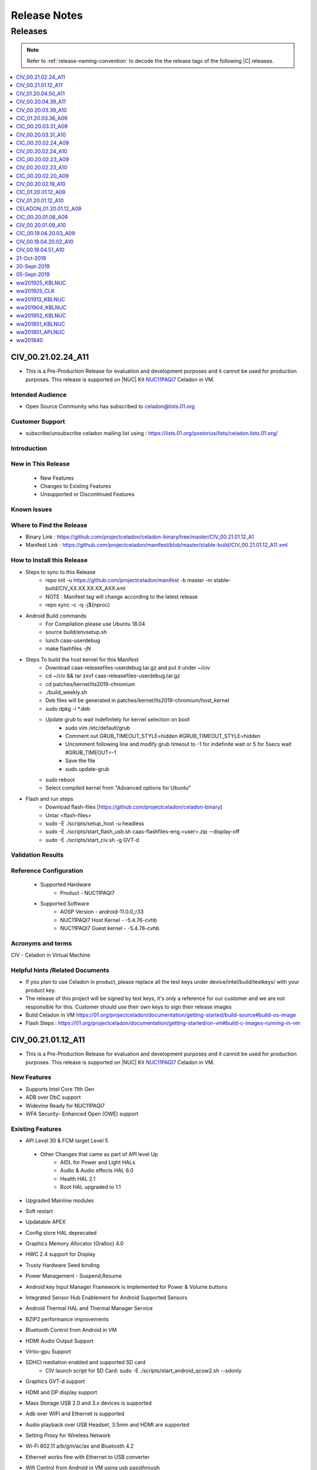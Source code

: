 .. _release-notes:

Release Notes
#############


Releases
********

.. note::

    Refer to :ref:`release-naming-convention` to decode the the release tags of the following |C| releases.

.. contents::
   :local:
   :depth: 1

CIV_00.21.02.24_A11
======================
* This is a Pre-Production Release for evaluation and development purposes and it cannot be used for production purposes. This release is supported on |NUC| Kit `NUC11PAQI7  <https://www.intel.in/content/www/in/en/products/boards-kits/nuc/kits/nuc11paqi7.html>`_ Celadon in VM.

Intended Audience
-----------------
* Open Source Community who has subscribed to celadon@lists.01.org

Customer Support  
-----------------
* subscribe/unsubscribe celadon mailing list using : https://lists.01.org/postorius/lists/celadon.lists.01.org/

Introduction
------------

New in This Release
-------------------

 * New Features

 * Changes to Existing Features

 * Unsupported or Discontinued Features


Known Issues
------------


Where to Find the Release 
-------------------------
* Binary Link : https://github.com/projectceladon/celadon-binary/tree/master/CIV_00.21.01.12_A1
* Manifest Link : https://github.com/projectceladon/manifest/blob/master/stable-build/CIV_00.21.01.12_A11.xml


How to Install this Release 
----------------------------------------------
* Steps to sync to this Release
   * repo init -u https://github.com/projectceladon/manifest -b master -m stable-build/CIV_XX.XX.XX.XX_AXX.xml
   * NOTE : Manifest tag will change according to the latest release
   * repo sync -c -q -j${nproc}

* Android Build commands
   * For Compilation please use Ubuntu 18.04
   * source build/envsetup.sh
   * lunch caas-userdebug
   * make flashfiles -jN

* Steps To build the host kernel for this Manifest
    * Download  caas-releasefiles-userdebug.tar.gz and put it under ~/civ
    * cd ~/civ && tar zxvf caas-releasefiles-userdebug.tar.gz
    * cd patches/kernel/lts2019-chromium
    * ./build_weekly.sh
    * Deb files will be generated in patches/kernel/lts2019-chromium/host_kernel
    * sudo dpkg -i *.deb
    * Update grub to wait indefinitely for kernel selection on boot
        * sudo vim /etc/default/grub
        * Comment out GRUB_TIMEOUT_STYLE=hidden
          #GRUB_TIMEOUT_STYLE=hidden
        * Uncomment following line and modify grub timeout to -1 for indefinite wait or 5 for 5secs wait
          #GRUB_TIMEOUT=-1
        * Save the file
        * sudo update-grub
    * sudo reboot
    * Select compiled kernel from "Advanced options for Ubuntu"

* Flash and run steps
   * Download flash-files [https://github.com/projectceladon/celadon-binary]
   * Untar <flash-files>
   * sudo -E ./scripts/setup_host -u headless
   * sudo -E ./scripts/start_flash_usb.sh caas-flashfiles-eng.<user>.zip --display-off 
   * sudo -E ./scripts/start_civ.sh -g GVT-d





Validation Results
------------------



Reference Configuration 
-----------------------

 * Supported Hardware
     * Product - NUC11PAQI7


 * Supported Software
     * AOSP Version - android-11.0.0_r33
     * NUC11PAQI7 Host Kernel - -5.4.76-cvhb
     * NUC11PAQI7 Guest kernel - -5.4.76-cvhb
     

Acronyms and terms
------------------
CIV - Celadon in Virtual Machine




Helpful hints /Related Documents
---------------------
* If you plan to use Celadon in product, please replace all the test keys under device/intel/build/testkeys/ with your product key.  
* The release of this project will be signed by test keys, it's only a reference for our customer and we are not responsible for this. Customer should  use their own keys to sign their release images
* Build Celadon in VM  https://01.org/projectceladon/documentation/getting-started/build-source#build-os-image
* Flash Steps : https://01.org/projectceladon/documentation/getting-started/on-vm#build-c-images-running-in-vm


CIV_00.21.01.12_A11
======================
* This is a Pre-Production Release for evaluation and development purposes and it cannot be used for production purposes. This release is supported on |NUC| Kit `NUC11PAQI7  <https://www.intel.in/content/www/in/en/products/boards-kits/nuc/kits/nuc11paqi7.html>`_ Celadon in VM.

New Features
-----------------
* Supports Intel Core 11th Gen 
* ADB over DbC support
* Widevine Ready for NUC11PAQI7
* WFA Security- Enhanced Open (OWE) support


Existing Features
-----------------
* API Level 30 & FCM target Level 5
 * Other Changes that came as part of API level Up
     * AIDL for Power and Light HALs
     * Audio & Audio effects HAL 6.0 
     * Health HAL 2.1
     * Boot HAL upgraded to 1.1
* Upgraded Mainline modules
* Soft restart
* Updatable APEX
* Config store HAL deprecated
* Graphics Memory Allocator (Gralloc) 4.0
* HWC 2.4 support for Display
* Trusty Hardware Seed binding
* Power Management - Suspend,Resume
* Android key Input Manager Framework is implemented for Power & Volume buttons
* Integrated Sensor Hub Enablement for Android Supported Sensors
* Android Thermal HAL and Thermal Manager Service
* BZIP2 performance improvements
* Bluetooth Control from Android in VM
* HDMI Audio Output Support
* Virtio-gpu Support
* SDHCI mediation enabled and supported SD card
   * CIV launch script for SD Card: sudo -E ./scripts/start_android_qcow2.sh --sdonly
* Graphics GVT-d support
* HDMI and DP display support
* Mass Storage USB 2.0 and 3.x devices is supported
* Adb over WIFI and Ethernet is supported
* Audio playback over USB Headset, 3.5mm and HDMI are supported 
* Setting Proxy for Wireless Network
* Wi-Fi 802.11 a/b/g/n/ac/ax and Bluetooth 4.2
* Ethernet works fine with Ethernet to USB converter
* Wifi Control from Android in VM using usb passthrough
* To passthrough USB host controller in NUC11PAQI7, run the CIV launch script like this: sudo E ./scripts/start_civ.sh -g GVT-d --passthrough-pci-usb 
* Power Management - Shutdown and Reboot
* Android Time keeping with Host OS
* Product Information to Guest OS
* ODM partition for vendor customizations
* Only logitech C922 pro stream webcam is supported for all camera related testing
* HW Video Codecs support on celadon

  **Decoder**

    * AVC High profile @ Level 5.1 (4k@30fps)
    * HEVC Main and Main 10 profile @ Level 5 (4k@30fps)(Main 10 with BT2020 and ST2084 information is not supported)
    * VP9 profile 0 @ Level 5 (4k@30fps)
    * Vp8 8 bits 1080p@60fps

  **Encoder**

    * AVC High profile @ level 4.1 (1080P@30fps)
    * HEVC Main profile @ Level 4 (1080P@30fps)
* Audio decoders supported: MP3, AAC-LC, AAC-ELD, HEAAC, HEAAC-V2, VORBIS, OPUS, MIDI, FLAC, PCM/WAV
* Generic storage HAL supported
* SATA emulation is supported
* 9pfs based file transfer
* Security SELinux enforcing, Trusty TEE, File Based Encryption, Trusty, Keymaster 3.0
    * User guide:
        * SELinux Configuration and Rules
        * How to Enable or Disable Trusty for Debugging


Important Remarks
-------------
* For CaaS-CIV

  * Recommended system requirements for Host
     * CPU:  4 cores or more 
     * RAM: 4GB or more
     * Disk:  40GB or more 
  * Recommended configuration for CPU cores & Memory allocated to Guest VM
     * CPU: [default 1 core]
     * RAM: [default 2GB]
  

Known Issues
-------------
* After recording the video in MultiCamera, it can be successfully played in MUltiCamera, but the playback in photos app fails
* Android is not Booting UI after "adb reboot" when connected with eDP Display
* Possible Buffer overflow with strncat in hcitools
* Camera Preview Flickers
* CFI failure seen during suspend/resume , This is merged on Latest HEAD
* Android UI is flickering sometimes
* Android UI doesn't launch in Mosaic mode
* Captured Photo shows Black in ImageView.[AOSP Camera]
* ADB goes offline after performing adb root/remount operation , this issue is fixed on the latest HEAD
* Direct LAN to NUC11PAQI7 ethernet port is not working in this release
   * The fix patch for Direct LAN to NUC11PAQI7 ethernet port issue is as below - it is merged on the latest HEAD
      * https://github.com/projectceladon/device-androidia-mixins/pull/1086 # 2021-03-30 # Add support for Ethernet Controller I225-V
      * https://github.com/projectceladon/vendor-intel-utils/pull/1071 # 2021-03-30 # Enable config for Ethernet Controller I225-LM/I225-V support
* Android UI Flicker when booted with eDP Display

Validation Results
------------------

|C| build has been validated on |NUC| Kit `NUC11PAQI7  <https://www.intel.in/content/www/in/en/products/boards-kits/nuc/kits/nuc11paqi7.html>`_  in the following function domains:

=============================  =======  ========
Component                      Results  Comments
=============================  =======  ========
Wi-Fi                          OK        Host wifi is switched to Android UI in QEMU using usb pass through
BT                             OK        Bluetooth is working
Audio Playback                 OK        MP3, AAC-LC, AAC-ELD, HEAAC, HEAAC-V2, VORBIS, OPUS, FLAC, PCM/WAV formats supported
Adb connect over WIFI          OK
Adb connect over Ethernet      OK
Display /Touch and Gesture     OK
Security                       OK
Boot                           OK       Boots on QEMU 4.2.0
Ethernet                       OK
Image Flash                    OK
Web browsing                   OK
Video playback                 OK       H264/H265/MPEG2/VP8/VP9 Video Playback
USB                            OK       Keyboard , Mouse , Pen drive

=============================  =======  ========


Tools/Configuration
-------------------
* QEMU Version 4.2.0
* Host Ubuntu 20.04
* Host Kernel Version 5.4.76 [Build kernel from the tar ball of this release -Steps Below under hints section]
* Guest kernel 5.4.76


Helpful Hints / Links
---------------------
* Build Celadon in VM  https://01.org/projectceladon/documentation/getting-started/build-source#build-os-image
* Flash Steps : https://01.org/projectceladon/documentation/getting-started/on-vm#build-c-images-running-in-vm
* Manifest Link : https://github.com/projectceladon/manifest/blob/master/stable-build/CIV_00.21.01.12_A11.xml
* Binary Link : https://github.com/projectceladon/celadon-binary/tree/master/CIV_00.21.01.12_A11
* If you plan to use Celadon in product, please replace all the test keys under device/intel/build/testkeys/ with your product key.  
  * The release of this project will be signed by test keys, it's only a reference for our customer and we are not responsible for this. Customer should  use their own keys to sign their release images
* Steps To build the host kernel for this Manifest
    * Download  caas-releasefiles-userdebug.tar.gz and put it under ~/civ
    * cd ~/civ && tar zxvf caas-releasefiles-userdebug.tar.gz
    * cd patches/kernel/lts2019-chromium
    * ./build_weekly.sh
    * Deb files will be generated in patches/kernel/lts2019-chromium/host_kernel
    * sudo dpkg -i *.deb
    * Update grub to wait indefinitely for kernel selection on boot
        * sudo vim /etc/default/grub
        * Comment out GRUB_TIMEOUT_STYLE=hidden
          #GRUB_TIMEOUT_STYLE=hidden
        * Uncomment following line and modify grub timeout to -1 for indefinite wait or 5 for 5secs wait
          #GRUB_TIMEOUT=-1
        * Save the file
        * sudo update-grub
    * sudo reboot
    * Select compiled kernel from "Advanced options for Ubuntu"

CIV_01.20.04.50_A11
======================
* This is a Production Manifest Release for evaluation and development purposes. This release is supported on CML NUC - NUC10i7FN* Celadon in VM.

New Features
-----------------
* API Level 30 & FCM target Level 5
 * Other Changes that came as part of API level Up
     * AIDL for Power and Light HALs
     * Audio & Audio effects HAL 6.0 
     * Health HAL 2.1
     * Boot HAL upgraded to 1.1
* Upgraded Mainline modules
* Soft restart
* Updatable APEX
* Config store HAL deprecated
* Graphics Memory Allocator (Gralloc) 4.0
* HWC 2.4 support for Display

Existing Features
-----------------
* Trusty Hardware Seed binding
* Power Management - Suspend,Resume
* Android key Input Manager Framework is implemented for Power & Volume buttons
* Integrated Sensor Hub Enablement for Android Supported Sensors
* Ethernet Wired Network Bridge
* Android Thermal HAL and Thermal Manager Service
* BZIP2 performance improvements
* Audio Solution based on HDA
* Bluetooth Control from Android in VM
* HDMI Audio Output Support
* Virtio-gpu Support
* File Sharing between Guest OSes
* SDHCI mediation enabled and supported SD card
   * CIV launch script for SD Card: sudo -E ./scripts/start_android_qcow2.sh --sdonly
* Graphics GVT-g and GVT-d support
* HDMI display support
* Mass Storage USB 2.0 and 3.x devices is supported
* Adb over WIFI and Ethernet is supported
* Audio playback over USB Headset and HDMI are supported
* Setting Proxy for Wireless Network
* Wi-Fi 802.11 a/b/g/n/ac and Bluetooth 4.2
* Wired Ethernet support
* Wifi Control from Android in VM using usb passthrough
* To passthrough USB host controller in CML NUC, run the CIV launch script like this:
  sudo -E ./start_android_qcow2.sh  --usb-host-passthrough
* Power Management - Shutdown and Reboot
* Ethernet Wired Network Bridge is enabled
* Android Time keeping with Host OS
* Product Information to Guest OS
* ODM partition for vendor customizations
* Only logitech C922 pro stream webcam is supported for all camera related testing
* Video Codec support on celadon

  **Decoder**

    * AVC High profile @ Level 5.1 (4k@30fps)
    * HEVC Main and Main 10 profile @ Level 5 (4k@30fps)(Main 10 with BT2020 and ST2084 information is not supported)
    * VP9 profile 0 @ Level 5 (4k@30fps)
    * Vp8 8 bits 1080p@60fps

  **Encoder**

    * AVC High profile @ level 4.1 (1080P@30fps)
    * HEVC Main profile @ Level 4 (1080P@30fps)
* Audio decoders supported: MP3, AAC-LC, AAC-ELD, HEAAC, HEAAC-V2, VORBIS, OPUS, MIDI, FLAC, PCM/WAV
* Generic storage HAL supported
* SATA emulation is supported
* 9pfs based file transfer
* Security SELinux enforcing, Trusty TEE, File Based Encryption, Trusty, Keymaster 3.0
    * User guide:
        * SELinux Configuration and Rules
        * How to Enable or Disable Trusty for Debugging


Important Remarks
-------------
* For CaaS-CIV

  * Recommended system requirements for Host
     * CPU:  4 cores or more 
     * RAM: 4GB or more
     * Disk:  40GB or more 
  * Recommended configuration for CPU cores & Memory allocated to Guest VM
     * CPU: [default 1 core]
     * RAM: [default 2GB]
  * Note: Allocating 100% Host resources in terms of memory and cores to guest is not recommended currently and it can cause instabilities.


Known Issues
-------------
* After deprecation of sdcardFS in Android R, Storage stats are not having correct values
* /data/logs folder not seen after flashing the image
* Logs, Kpanic and hdcp directory not created in /data with CONFIG_SDCARDFS disabled 
* Android is not booting in Mosaic mode
* GLrenderer : Virtio or Google swiftshader : Unable to launch Android
* Guest auto exit after several suspend/resume
* Suspend and wake up device, Wifi will re-connect
* GTS Exo-player failure due to DRM process crash
* After changing resolution, recorded video fallsback to default resolution
* BLE Scanner role is not working
* Sometimes Device doesnt show simultaneous two camera preview
* Camera Flicker in Preview and Recording
* Hotplug support for USB Camera fails
* Device hang , preview lags and camera application not responding
* AV1 Video doesn't play smoothly
* Unable to get media volume with adb shell

Validation Results
------------------

|C| build has been validated on CML NUC - NUC10i7FN* in the following function domains:

=============================  =======  ========
Component                      Results  Comments
=============================  =======  ========
Wi-Fi                          OK        Host wifi is switched to Android UI in QEMU using usb pass through
BT                             OK        Bluetooth is working
Audio over USB                 OK        MP3, AAC-LC, AAC-ELD, HEAAC, HEAAC-V2, VORBIS, OPUS, FLAC, PCM/WAV formats supported
Adb connect over WIFI          OK
Adb connect over Ethernet      OK
Display /Touch and Gesture     OK
Security                       OK
Boot                           OK       Boots on QEMU 4.2.0
Ethernet                       OK
Image Flash                    OK
Web browsing                   OK
Video playback                 OK       H264/H265/MPEG2/VP8/VP9 Video Playback
USB                            OK       Keyboard , Mouse , Pen drive

=============================  =======  ========


Tools/Configuration
-------------------
* QEMU Version 4.2.0
* Host Ubuntu 20.04
* Host Kernel Version 5.4.76
* Guest kernel 5.4.76


Helpful Hints / Links
---------------------
* Build Celadon in VM  https://01.org/projectceladon/documentation/getting-started/build-source#build-os-image
* Flash Steps : https://01.org/projectceladon/documentation/getting-started/on-vm#build-c-images-running-in-vm
* Manifest Link :https://github.com/projectceladon/manifest/blob/master/stable-build/CIV_01.20.04.50_A11.xml
* If you plan to use Celadon in product, please replace all the test keys under device/intel/build/testkeys/ with your product key.
* Steps To build the host kernel for this Manifest
    * Download  caas-releasefiles-userdebug.tar.gz and put it under ~/civ
    * cd ~/civ && tar zxvf caas-releasefiles-userdebug.tar.gz
    * cd patches/kernel/lts2019-chromium
    * ./build_weekly.sh
    * Deb files will be generated in patches/kernel/lts2019-chromium/host_kernel
    * sudo dpkg -i *.deb
    * Update grub to wait indefinitely for kernel selection on boot
        * sudo vim /etc/default/grub
        * Comment out GRUB_TIMEOUT_STYLE=hidden
          #GRUB_TIMEOUT_STYLE=hidden
        * Uncomment following line and modify grub timeout to -1 for indefinite wait or 5 for 5secs wait
          #GRUB_TIMEOUT=-1
        * Save the file
        * sudo update-grub
    * sudo reboot
    * Select compiled kernel from "Advanced options for Ubuntu"

CIV_00.20.04.39_A11
======================
* This is a Pre-Production Manifest Release for evaluation and development purposes and it cannot be used for production purposes. This release is supported on CML NUC - NUC10i7FN* Celadon in VM.


New Features
-----------------
* Trusty Hardware Seed binding
* Power Management - Suspend,Resume
* Android key Input Manager Framework is implemented for Power & Volume buttons
* Integrated Sensor Hub Enablement for Android Supported Sensors
* Ethernet Wired Network Bridge
* Android Thermal HAL and Thermal Manager Service
* BZIP2 performance improvements
* Audio Solution based on HDA
* Bluetooth Control from Android in VM
* HDMI Audio Output Support
* Virtio-gpu Support
* File Sharing between Guest OSes
* SDHCI mediation enabled and supported SD card
   * CIV launch script for SD Card: sudo -E ./scripts/start_android_qcow2.sh --sdonly
* Graphics Memory Allocator (Gralloc) 1.0
* Graphics GVT-g and GVT-d support
* HDMI display support
* HWC 2.3 support for Display
* Mass Storage USB 2.0 and 3.x devices is supported
* Adb over WIFI and Ethernet is supported
* Audio playback over USB Headset and HDMI are supported
* Setting Proxy for Wireless Network
* Wi-Fi 802.11 a/b/g/n/ac and Bluetooth 4.2
* Wired Ethernet support
* Wifi Control from Android in VM using usb passthrough
* To passthrough USB host controller in CML NUC, run the CIV launch script like this:
  sudo -E ./start_android_qcow2.sh  --usb-host-passthrough
* Power Management - Shutdown and Reboot
* Ethernet Wired Network Bridge is enabled
* Android Time keeping with Host OS
* Product Information to Guest OS
* ODM partition for vendor customizations
* Only logitech C922 pro stream webcam is supported for all camera related testing
* Video Codec support on celadon

  **Decoder**

    * AVC High profile @ Level 5.1 (4k@30fps)
    * HEVC Main and Main 10 profile @ Level 5 (4k@30fps)(Main 10 with BT2020 and ST2084 information is not supported)
    * VP9 profile 0 @ Level 5 (4k@30fps)
    * Vp8 8 bits 1080p@60fps

  **Encoder**

    * AVC High profile @ level 4.1 (1080P@30fps)
    * HEVC Main profile @ Level 4 (1080P@30fps)
* Audio decoders supported: MP3, AAC-LC, AAC-ELD, HEAAC, HEAAC-V2, VORBIS, OPUS, MIDI, FLAC, PCM/WAV
* Generic storage HAL supported
* SATA emulation is supported
* 9pfs based file transfer
* Security SELinux enforcing, Trusty TEE, File Based Encryption, Trusty, Keymaster 3.0
    * User guide:
        * SELinux Configuration and Rules
        * How to Enable or Disable Trusty for Debugging


Known Issues
-------------
*	Camera Preview doesn't show , unable to capture photo/record video
*	During HFP Audio call , audio is not routed to BT headset via Hangouts[GVT-d and GVT-g]
*	Device shutdown fail in thermal chamber.
*	Not able to authorize device in user build as " allow usb debugging pop up disappear"
*	Mouse and KB is not detecting after adb reboot
*	File-Based Encryption is failing & Encryption shows device not encrypted
*	3rd Display is blank in extend mode
*	Android UI not Displaying in eDP Display after adb reboot.
*	dEQP-VK(Vulkan) tests failed.
*	Sluggish video playback observed for H.264 4K 60fps video file
*	Noise heard when tap/seek is performed on seekbar during Video playback.
*	Touch sound is very low while tapping on home / back button [USB Headset]
*	Glitch observed in audio playback while doing pause/play operation.
*	Audio is not heard until volume level 3
*	Audio routing fails to be expected sync device.
*	Audio is not recording with 3.5 mm Headset in gvt-d
*	Device unable to enter in suspend after 1st attempt.
*	Unable to get media volume with adb shell
*	Not able set screen lock Pattern / Pin / Password 
*   All the USB peripheral devices has to be connected before the VM is launched
*   Power Button Long Press is not implemented , only short press and very long button press
*   Userspace Fastboot functionality is not implemented in this release
*   Android adoptable storage developer feature virtual sdcard format never completes
*   When enabling GVT-d, the Guest OS may not light up the physical screen before the OS driver loads. As a result, the Guest BIOS and the Fastboot UI is not visible on the physical screen. This occurs because the physical display is initialized by the GOP driver or VBIOS before the OS driver loads, and the Guest BIOS doesn’t have them.


Validation Results
------------------

|C| build has been validated on CML NUC - NUC10i7FN* in the following function domains:

=============================  =======  ========
Component                      Results  Comments
=============================  =======  ========
Wi-Fi                          OK        Host wifi is switched to Android UI in QEMU using usb pass through
BT                             OK        Bluetooth is working
Audio over USB                 OK        MP3, AAC-LC, AAC-ELD, HEAAC, HEAAC-V2, VORBIS, OPUS, FLAC, PCM/WAV formats supported
Adb connect over WIFI          OK
Adb connect over Ethernet      OK
Display /Touch and Gesture     OK
Security                       OK
Boot                           OK       Boots on QEMU 4.2.0
Ethernet                       OK
Image Flash                    OK
Web browsing                   OK
Video playback                 OK       H264/H265/MPEG2/VP8/VP9 Video Playback
USB                            OK       Keyboard , Mouse , Pen drive

=============================  =======  ========


Tools/Configuration
-------------------
* QEMU Version 4.2.0
* Host Ubuntu 20.04
* Host Kernel Version 5.4.67
* Guest kernel 5.4.67


Helpful Hints / Links
---------------------
* Build Celadon in VM with Android 10 https://01.org/projectceladon/documentation/getting-started/build-source#build-os-image
* Flash Steps : https://01.org/projectceladon/documentation/getting-started/on-vm#build-c-images-running-in-vm
* Manifest Link :https://github.com/projectceladon/manifest/blob/master/stable-build/CIV_00.20.04.39_A11.xml
* If you plan to use Celadon in product, please replace all the test keys under device/intel/build/testkeys/ with your product key.
* Steps To build the host kernel for this Manifest
    * Download  caas-releasefiles-userdebug.tar.gz and put it under ~/civ
    * cd ~/civ && tar zxvf caas-releasefiles-userdebug.tar.gz
    * cd patches/kernel/lts2019-chromium
    * ./build_weekly.sh
    * Deb files will be generated in patches/kernel/lts2019-chromium/host_kernel
    * sudo dpkg -i *.deb
    * Update grub to wait indefinitely for kernel selection on boot
        * sudo vim /etc/default/grub
        * Comment out GRUB_TIMEOUT_STYLE=hidden
          #GRUB_TIMEOUT_STYLE=hidden
        * Uncomment following line and modify grub timeout to -1 for indefinite wait or 5 for 5secs wait
          #GRUB_TIMEOUT=-1
        * Save the file
        * sudo update-grub
    * sudo reboot
    * Select compiled kernel from "Advanced options for Ubuntu"



CIV_00.20.03.39_A10
======================

* This is a Pre-Production Manifest Release for evaluation and development purposes and it cannot be used for production purposes. This release is supported on CML NUC - NUC10i7FN* Celadon in VM.

New Features
-------------
* Trusty Hardware Seed binding

Existing Features
-----------------
* Power Management - Suspend,Resume
* ADB on xHCI DbC for Android USB Host only systems
* Android key Input Manager Framework is implemented for Power & Volume buttons
* Integrated Sensor Hub Enablement for Android Supported Sensors
* Ethernet Wired Network Bridge
* Android Thermal HAL and Thermal Manager Service
* BZIP2 performance improvements
* Audio Solution based on HDA
* OTA Android Update from USB Disk
* Bluetooth Control from Android in VM
* HDMI Audio Output Support
* Virtio-gpu Support
* Battery and Thermal mediation support for Android guest OS
   * Battery percentage of host os will be propagated to Android guest.
   * Thermal temperature information will be sent to Android for graceful shutdown of guest
   * CIV launch script: sudo -E ./scripts/start_android_qcow2.sh --enable-vsock
* File Sharing between Guest OSes
* SDHCI mediation enabled and supported SD card
   * CIV launch script for SD Card: sudo -E ./scripts/start_android_qcow2.sh --sdonly
* Graphics Memory Allocator (Gralloc) 1.0
* Graphics GVT-g and GVT-d support
* HDMI display support
* HWC 2.3 support for Display
* Mass Storage USB 2.0 and 3.x devices is supported
* Adb over WIFI and Ethernet is supported
* Audio playback over USB Headset and HDMI are supported
* Setting Proxy for Wireless Network
* Wi-Fi 802.11 a/b/g/n/ac and Bluetooth 4.2
* Wired Ethernet support
* Wifi Control from Android in VM using usb passthrough
* To passthrough USB host controller in CML NUC, run the CIV launch script like this:
  sudo -E ./start_android_qcow2.sh  --usb-host-passthrough
* Power Management - Shutdown and Reboot
* OTA offline update
* Ethernet Wired Network Bridge is enabled
* Android Time keeping with Host OS
* Product Information to Guest OS
* ODM partition for vendor customizations
* Only logitech C922 pro stream webcam is supported for all camera related testing
* Video Codec support on celadon

  **Decoder**

    * AVC High profile @ Level 5.1 (4k@30fps)
    * HEVC Main and Main 10 profile @ Level 5 (4k@30fps)(Main 10 with BT2020 and ST2084 information is not supported)
    * VP9 profile 0 @ Level 5 (4k@30fps)
    * Vp8 8 bits 1080p@60fps

  **Encoder**

    * AVC High profile @ level 4.1 (1080P@30fps)
    * HEVC Main profile @ Level 4 (1080P@30fps)
* Sdcardfs filesystem support enabled
* Audio decoders supported: MP3, AAC-LC, AAC-ELD, HEAAC, HEAAC-V2, VORBIS, OPUS, MIDI, FLAC, PCM/WAV
* Generic storage HAL supported
* SATA emulation is supported
* 9pfs based file transfer
* Security SELinux enforcing, Trusty TEE, File Based Encryption, Trusty, Keymaster 3.0
    * User guide:
        * SELinux Configuration and Rules
        * How to Enable or Disable Trusty for Debugging

Known Issues
-------------
* When enabling GVT-d, the Guest OS may not light up the physical screen before the OS driver loads. As a result, the Guest BIOS and the Fastboot UI is not visible on the physical screen. This occurs because the physical display is initialized by the GOP driver or VBIOS before the OS driver loads, and the Guest BIOS doesn’t have them.
* All the USB peripheral devices has to be connected before the VM is launched
* Power Button Long Press is not implemented , only short press and very long button press
* Userspace Fastboot functionality is not implemented in this release
* USB Disk is detected as SD Card in android and OTA update fails when we select U Disk
* Android adoptable storage developer feature virtual sdcard format never completes
* USB Hotplug of camera can lead to
    * Application Crash
    * Capture and Recording issue which makes application hang
    * Camera Preview becomes green
    * Solution : Needs application restart (close and open application ) to work properly.


Validation Results
------------------

|C| build has been validated on CML NUC - NUC10i7FN* in the following function domains:

=============================  =======  ========
Component                      Results  Comments
=============================  =======  ========
Wi-Fi                          OK        Host wifi is switched to Android UI in QEMU using usb pass through
BT                             OK        Bluetooth is working
Audio over USB                 OK        MP3, AAC-LC, AAC-ELD, HEAAC, HEAAC-V2, VORBIS, OPUS, FLAC, PCM/WAV formats supported
Adb connect over WIFI          OK
Adb connect over Ethernet      OK
Display /Touch and Gesture     OK
Security                       OK
Boot                           OK       Boots on QEMU 4.2.0
Ethernet                       OK
Image Flash                    OK
Web browsing                   OK
Video playback                 OK       H264/H265/MPEG2/VP8/VP9 Video Playback
USB                            OK       Keyboard , Mouse , Pen drive

=============================  =======  ========

Tools/Configuration
-------------------
* QEMU Version 4.2.0
* Host Ubuntu 20.04
* Host Kernel Version 5.4.58
* Guest kernel 5.4.58

Helpful Hints / Links
---------------------
* Build Celadon in VM with Android 10 https://01.org/projectceladon/documentation/getting-started/build-source#build-os-image
* Flash Steps : https://01.org/projectceladon/documentation/getting-started/on-vm#build-c-images-running-in-vm
* Manifest Link :https://github.com/projectceladon/manifest/blob/master/stable-build/CIV_00.20.03.39_A10.xml
* If you plan to use Celadon in product, please replace all the test keys under device/intel/build/testkeys/ with your product key.
* Steps To build the host kernel for this Manifest
    * Download  caas-releasefiles-userdebug.tar.gz and put it under ~/civ
    * cd ~/civ && tar zxvf caas-releasefiles-userdebug.tar.gz
    * cd patches/kernel/lts2019-chromium
    * ./build_weekly.sh
    * Deb files will be generated in patches/kernel/lts2019-chromium/host_kernel
    * sudo dpkg -i *.deb
    * Update grub to wait indefinitely for kernel selection on boot
        * sudo vim /etc/default/grub
        * Comment out GRUB_TIMEOUT_STYLE=hidden
          #GRUB_TIMEOUT_STYLE=hidden
        * Uncomment following line and modify grub timeout to -1 for indefinite wait or 5 for 5secs wait
          #GRUB_TIMEOUT=-1
        * Save the file
        * sudo update-grub
    * sudo reboot
    * Select compiled kernel from "Advanced options for Ubuntu"




CIC_01.20.03.36_A09
===================

This is a Pre-Production Release for evaluation and development purposes
and it cannot be used for production purposes.
This release is supported on Comet Lake |NUC-attr| NUC10i7F Celadon in
Container.

Previous release : CIC_00.20.03.31_A09

New features
------------
* Metrics Discovery API (MDAPI) support in graphics driver
* STS fix for android.security.cts.BitmapFactorySecurityTests#test_android_bug_156261521
* STS fix for android.security.cts.ActivityManagerTest#testActivityManager_attachNullApplication
* Fix for MultiCamera gives pop-up "USB hot plug detected" for USB HS and KB
* Fix for cfc.desktop is not created after cic installation
* Fix for Setting in camera application doesn't work after clicking on Surveillance Button
* Fix for Android\* UI Doesn't launch after setup for 1st time with cfc in
  freshly install Ubuntu\*

Existing features
-----------------

* multi window support with bug fixes
* Enable 3.5mm Jack detection on Comet Lake |NUC|
* Enable Android NN HAL to interface with OpenVINO™ in CiC/CiV
* Enable multi-instances support in cic target
* Selinux and dm-verity features are enabled
* Debian\* package release with Adaptive Installation Script support
* Support android reboot in cic-monitor service
* Klocwork\* issue fixes
* Support for multi window display
* Camera back and front switching implementation
* HDMI display support
* Mass Storage USB 2.0 and 3.x devices is supported
* Adb over WIFI and Ethernet is supported
* Audio playback over USB Headset and HDMI are supported
* Wi-Fi 802.11 a/b/g/n/ac and Bluetooth® 4.2
* Wired Ethernet support
* Video Codec support on celadon
* Sdcardfs filesystem support enabled
* Audio decoders supported: MP3, AAC-LC, AAC-ELD, HEAAC, HEAAC-V2, VORBIS, OPUS, MIDI, FLAC, PCM/WAV
* SDHCI host controller is enabled
* eMMC / SATA / NVMe storage media supported
* Generic storage HAL supported
* Vendor WiFi hal integrated
* Battery Indicator enabled
* From storage, Sdcardfs filesystem support, eMMC 5.1 controller driver support, eMMC Storage support enabled
* Mesa upgraded to 19.3.3
* Following features added on AOSP side :
    * Support host shortcut for android apps
    * Support copy and paste feature between AIC and Host
    * Support multi-user data isolation
    * Add cic monitor service to support shutdown and reboot
* Android Service Access, Clock/time-zone matches with host, keyboard
  matches with host, Screen zoom works, back button event propagation works
  fine
* IPP lib integrated, & DEX2OAT optimization is enabled
* Audio / Video streaming on RTP/RTSP works fine
* USB camera hot plug and camera selection are enabled
* memtrack works fine
* Host input events (touchscreen) works fine
* SOF-HDA support enabled
* Enable File based encryption on secure flash.
* Add HostKeymaster support.
* Provide Settings screen to set ethernet proxy settings.
* Fix for Audio is not routing over HDMI and USB headset.
* Fix for CTS execution completion.
* Fix for Bluetooth crash issue.

Known issues
------------
* No FBE support for multi user
* After changing resolution recorded video fallsback to default resolution
* FIO_Sequential_Read_SSD data has -36.03% regression
* Android Ui not launched after adb reboot when screen lock set
* Test cases are failing in VtsHalWifiSupplicant modules
* WiFi status bar shows ON default
* Unable to control android volume using USB headset volume buttons.
* Getting Error "transfer error: secure_mkdirs failed: Operation not
  permitted" while running cts
* android.security.cts.BitmapFactorySecurityTests#test_android_bug_156261521
  failed
* android.security.cts.ActivityManagerTest#testActivityManager_attachNullApplication failed
* Stability KPI-1 is blocked as device goes offline while KPI run
* Trusty is not supported due to conflict in BIOS.
* On Security enabled cic, adb install / playstore download are the only
  options for 3rd party apk installation.

Important note
--------------
* To modify cpu cores usage : After Container start up run the command
  "sudo docker update --cpuset-cpus="0-11" android0_PID" , where
  android0_PID is the Docker\* PID of android instance.
* Ensure Lvm2 & thin-provisioning-tools packages are installed.
* Please ensure latest version of libjson-c is installed.

Validation results
------------------

This |C| build has been validated on Comet Lake Intel® NUC NUC10i7FN in the
following function domains, for both secure and non-secure.

  ======================== =======
  Test Case                Results
  ======================== =======
  Image Flash               Pass
  System Boot Up            Pass
  Touch Screen              Pass
  Basic Video Playback      Pass
  Basic Audio Playback      Pass
  Navigation bar            Pass
  UI Display                Pass
  Wifi [Host]               Pass
  Network [Wifi/Ethernet]   Pass
  Multi camera              Pass
  Screen lock               Pass
  Docker commands           Pass
  adb[Ethernet]             Pass
  BT [Host]                 Pass
  SE-Policy                 Pass
  ======================== =======

Tools/Configuration
-------------------
* Docker version      : 18.09.2
* Host Ubuntu         : 20.04
* Host Kernel Version : 5.4.58 [SELinux config enabled in host kernel-config]

Helpful hints/links
---------------------

* Build CIC     : https://01.org/projectceladon/documentation/getting-started/build-source#build-c-in-container-with-android-9
* Flash steps   : https://01.org/projectceladon/documentation/getting-started/on-container
* Manifest Link : https://github.com/projectceladon/manifest/blob/celadon/p/mr0/master/stable-build/CIC_01.20.03.36_A09.xml
* Binary Link   : https://github.com/projectceladon/celadon-binary/tree/master/CIC_01.20.03.36_A09
* If you plan to use Celadon in product, please replace all the test keys under device/intel/build/testkeys/ with your product key.


CIC_00.20.03.31_A09
======================

* This is a Pre-Production Release for evaluation and development purposes
  and it cannot be used for production purposes. This release is supported
  on Comet Lake |NUC| - NUC10i7FN Celadon in Container.

Previous release : CIC_00.20.02.24_A09

New features
------------

* multi window support with bug fixes
* Enable 3.5mm Jack detection on Comet Lake |NUC|
* Enable Android NN HAL to interface with OpenVINO in CiC/CiV
* Enable multi-instances support in cic target

Existing features
-----------------

* Selinux and dm-verity features are enabled
* Debian package release with Adaptive Installation Script support
* Support android reboot in cic-monitor service
* Klocwork issue fixes
* Support for multi window display
* Camera back and front switching implementation
* HDMI display support
* Mass Storage USB 2.0 and 3.x devices is supported
* Adb over WIFI and Ethernet is supported
* Audio playback over USB Headset and HDMI are supported
* Wi-Fi 802.11 a/b/g/n/ac and Bluetooth 4.2
* Wired Ethernet support
* Video Codec support on celadon
* Sdcardfs filesystem support enabled
* Audio decoders supported: MP3, AAC-LC, AAC-ELD, HEAAC, HEAAC-V2, VORBIS,
  OPUS, MIDI, FLAC, PCM/WAV
* SDHCI host controller is enabled
* eMMC / SATA / NVMe storage media supported
* Generic storage HAL supported
* Vendor WiFi\* hal integrated
* Battery Indicator enabled
* From storage, Sdcardfs filesystem support, eMMC 5.1 controller driver
  support, eMMC Storage support enabled
* Mesa upgraded to 19.3.3
* Following features added on AOSP side :
    * Support host shortcut for android apps
    * Support copy and paste feature between AIC and Host
    * Support multi-user data isolation
    * Add cic monitor service to support shutdown and reboot
* Android Service Access, Clock/time-zone matches with host, keyboard
  matches with host, Screen zoom works, back button event propagation works
  fine
* IPP lib integrated, & DEX2OAT optimization is enabled
* Audio / Video streaming on RTP/RTSP works fine
* USB camera hot plug and camera selection are enabled
* memtrack works fine
* Host input events (touchscreen) works fine
* SOF-HDA support enabled
* Enable File based encryption on secure flash.
* Add HostKeymaster support.
* Provide Settings screen to set ethernet proxy settings.
* Fix for Audio is not routing over HDMI and USB headset.
* Fix for CTS execution completion.
* Fix for Bluetooth crash issue.

Known issues
------------
* After changing resolution recorded video fallsback to default resolution
* FIO_Sequential_Read_SSD data has -36.03% regression
* Android Ui not launched after adb reboot when screen lock set
* Test cases are failing in VtsHalWifiSupplicant modules
* WiFi status bar shows ON default
* Unable to control android volume using USB headset volume buttons.
* Getting Error "transfer error: secure_mkdirs failed: Operation not
  permitted" while running cts
* android.security.cts.BitmapFactorySecurityTests#test_android_bug_156261521
  failed
* android.security.cts.ActivityManagerTest#testActivityManager_attachNullApplication failed
* After connecting Wi-Fi in Android Container adb over emulator does not
  work and stability KPI-1 is blocked as WIFI on/off will disconnect adb over WIFI
* Trusty is not supported due to conflict in BIOS.
* On Security enabled cic, adb install / playstore download are the only
  options for 3rd party apk installation.

Important note
--------------
* To modify cpu cores usage : After Container start up run the command
  "sudo docker update --cpuset-cpus="0-11" android0_PID" , where
  android0_PID is the Docker PID of android instance.
* Ensure Lvm2 & thin-provisioning-tools packages are installed.
* Please ensure latest version of libjson-c is installed.

Validation results
------------------

This |C| build has been validated on Comet Lake |NUC| NUC10i7F in the following function domains, for both
secure and non-secure.

  ======================== =======
  Test Case                Results
  ======================== =======
  Image Flash               Pass
  System Boot Up            Pass
  Touch Screen              Pass
  Basic Video Playback      Pass
  Basic Audio Playback      Pass
  Navigation bar            Pass
  UI Display                Pass
  Wifi [Host]               Pass
  Network [Wifi/Ethernet]   Pass
  Multi camera              Pass
  Screen lock               Pass
  Docker commands           Pass
  adb[Ethernet]             Pass
  BT [Host]                 Pass
  SE-Policy                 Pass
  ======================== =======

Tools/Configuration
-------------------
* Docker version      : 18.09.2
* Host Ubuntu         : 20.04
* Host Kernel Version : 5.4.50 [SELinux config enabled in host kernel-config]

Helpful hints/links
---------------------

* Build CIC     : https://01.org/projectceladon/documentation/getting-started/build-source#build-c-in-container-with-android-9
* Flash steps   : https://01.org/projectceladon/documentation/getting-started/on-container
* Manifest Link : https://github.com/projectceladon/manifest/blob/celadon/p/mr0/master/stable-build/CIC_00.20.03.31_A09.xml
* Binary Link   : NA
* If you plan to use Celadon in your product, please replace all the test keys under device/intel/build/testkeys/ with your product key.


CIV_00.20.03.31_A10
======================

* This is a Pre-Production Manifest Release for evaluation and development
  purposes and it cannot be used for production purposes. This release is supported on Comet Lake |NUC| NUC10i7F Celadon in VM.

New features 
-------------
* Power Management - Suspend,Resume
* ADB on xHCI DbC for Android USB Host only systems

Existing features
-----------------
* Android key Input Manager Framework is implemented for Power & Volume buttons
* Integrated Sensor Hub Enablement for Android Supported Sensors
* Ethernet Wired Network Bridge
* Android Thermal HAL and Thermal Manager Service
* BZIP2 performance improvements
* Audio Solution based on HDA
* OTA Android Update from USB Disk
* Bluetooth Control from Android in VM
* HDMI Audio Output Support
* Virtio-gpu Support
* Battery and Thermal mediation support for Android guest OS
   * Battery percentage of host os will be propagated to Android guest.
   * Thermal temperature information will be sent to Android for graceful shutdown of guest
   * CIV launch script: sudo -E ./scripts/start_android_qcow2.sh --enable-vsock
* File Sharing between Guest OSes
* SDHCI mediation enabled and supported SD card
   * CIV launch script for SD Card: sudo -E ./scripts/start_android_qcow2.sh --sdonly
* Graphics Memory Allocator (Gralloc) 1.0
* Graphics GVT-g and GVT-d support
* HDMI display support
* HWC 2.3 support for Display
* Mass Storage USB 2.0 and 3.x devices is supported
* Adb over WIFI and Ethernet is supported
* Audio playback over USB Headset and HDMI are supported
* Setting Proxy for Wireless Network
* Wi-Fi 802.11 a/b/g/n/ac and Bluetooth 4.2
* Wired Ethernet support
* Wifi Control from Android in VM using usb passthrough
* To passthrough USB host controller in Comet Lake |NUC|, run the CIV launch script like this:
  sudo -E ./start_android_qcow2.sh  --usb-host-passthrough
* Power Management - Shutdown and Reboot
* OTA offline update
* Ethernet Wired Network Bridge is enabled
* Android Time keeping with Host OS
* Product Information to Guest OS
* ODM partition for vendor customizations
* Only logitech C922 pro stream webcam is supported for all camera related testing
* Video Codec support on celadon

  **Decoder**

    * AVC High profile @ Level 5.1 (4k@30fps)
    * HEVC Main and Main 10 profile @ Level 5 (4k@30fps)(Main 10 with BT2020 and ST2084 information is not supported)
    * VP9 profile 0 @ Level 5 (4k@30fps)
    * Vp8 8 bits 1080p@60fps

  **Encoder**

    * AVC High profile @ level 4.1 (1080P@30fps)
    * HEVC Main profile @ Level 4 (1080P@30fps)
* Sdcardfs filesystem support enabled
* Audio decoders supported: MP3, AAC-LC, AAC-ELD, HEAAC, HEAAC-V2, VORBIS, OPUS, MIDI, FLAC, PCM/WAV
* Generic storage HAL supported
* SATA emulation is supported
* 9pfs based file transfer
* Security SELinux enforcing, Trusty TEE, File Based Encryption, Trusty, Keymaster 3.0
    * User guide:
        * SELinux Configuration and Rules
        * How to Enable or Disable Trusty for Debugging

Known issues
-------------
* When enabling GVT-d, the Guest OS may not light up the physical screen before the OS driver loads. As a result, the Guest BIOS and the Fastboot UI is not visible on the physical screen. This occurs because the physical display is initialized by the GOP driver or VBIOS before the OS driver loads, and the Guest BIOS doesn’t have them.
* All the USB peripheral devices has to be connected before the VM is launched
* Power Button Long Press is not implemented , only short press and very long button press
* Userspace Fastboot functionality is not implemented in this release
* USB Disk is detected as SD Card in android and OTA update fails when we select U Disk
* Android adoptable storage developer feature virtual sdcard format never completes
* USB Hotplug of camera can lead to
    * Application Crash
    * Capture and Recording issue which makes application hang
    * Camera Preview becomes green
    * Solution : Needs application restart (close and open application ) to work properly.


Validation results
------------------

|C| build has been validated on Comet Lake |NUC| NUC10i7F in the following function domains:

=============================  =======  ========
Component                      Results  Comments
=============================  =======  ========
Wi-Fi                          OK        Host wifi is switched to Android UI in QEMU using usb pass through
BT                             OK        Bluetooth is working
Audio over USB                 OK        MP3, AAC-LC, AAC-ELD, HEAAC, HEAAC-V2, VORBIS, OPUS, FLAC, PCM/WAV formats supported
Adb connect over WIFI          OK
Adb connect over Ethernet      OK
Display /Touch and Gesture     OK
Security                       OK
Boot                           OK       Boots on QEMU 4.2.0
Ethernet                       OK
Image Flash                    OK
Web browsing                   OK
Video playback                 OK       H264/H265/MPEG2/VP8/VP9 Video Playback
USB                            OK       Keyboard , Mouse , Pen drive

=============================  =======  ========

Tools/Configuration
-------------------
* QEMU Version 4.2.0
* Host Ubuntu 20.04
* Host Kernel Version 5.4.50
* Guest kernel 5.4.50

Helpful hints/links
---------------------
* Build Celadon in VM with Android 10 https://01.org/projectceladon/documentation/getting-started/build-source#build-os-image
* Flash Steps : https://01.org/projectceladon/documentation/getting-started/on-vm#build-c-images-running-in-vm
* Manifest Link : https://github.com/projectceladon/manifest/blob/master/stable-build/CIV_00.20.03.31_A10.xml
* If you plan to use Celadon in your product, please replace all the test keys under device/intel/build/testkeys/ with your product key.
* Steps To build the host kernel for this Manifest
    * Download  caas-releasefiles-userdebug.tar.gz and put it under ~/civ
    * cd ~/civ && tar zxvf caas-releasefiles-userdebug.tar.gz
    * cd patches/kernel/lts2019-chromium
    * ./build_weekly.sh
    * Deb files will be generated in patches/kernel/lts2019-chromium/host_kernel
    * sudo dpkg -i \*.deb
    * Update grub to wait indefinitely for kernel selection on boot
        * sudo vim /etc/default/grub
        * Comment out GRUB_TIMEOUT_STYLE=hidden
          #GRUB_TIMEOUT_STYLE=hidden
        * Uncomment following line and modify grub timeout to -1 for
          indefinite wait or 5 for 5secs wait
          #GRUB_TIMEOUT=-1
        * Save the file
        * sudo update-grub
    * sudo reboot
    * Select compiled kernel from "Advanced options for Ubuntu"


CIC_00.20.02.24_A09
======================

* This is a Pre-Production Release for evaluation and development purposes
  and it cannot be used for production purposes. This release is supported
  on Comet Lake |NUC| NUC10i7F Celadon in Container.

Previous release : CIC_00.20.02.23_A09

New features
-------------

* Enable File based encryption on secure flash.
* Add HostKeymaster support.
* Provide Settings screen to set ethernet proxy settings.
* Fix for Audio is not routing over HDMI and USB headset.
* Fix for CTS execution completion.
* Fix for Bluetooth crash issue.

Existing features
-----------------

* Selinux and dm-verity features are enabled
* Debian package release with Adaptive Installation Script support
* Support android reboot in cic-monitor service
* Klocwork issue fixes
* Support for multi window display
* Camera back and front switching implementation
* HDMI display support
* Mass Storage USB 2.0 and 3.x devices is supported
* Adb over WIFI and Ethernet is supported
* Audio playback over USB Headset and HDMI are supported
* Wi-Fi 802.11 a/b/g/n/ac and Bluetooth 4.2
* Wired Ethernet support
* Video Codec support on celadon
* Sdcardfs filesystem support enabled
* Audio decoders supported: MP3, AAC-LC, AAC-ELD, HEAAC, HEAAC-V2, VORBIS,
  OPUS, MIDI, FLAC, PCM/WAV
* SDHCI host controller is enabled
* eMMC / SATA / NVMe storage media supported
* Generic storage HAL supported
* Vendor WiFi hal integrated
* Battery Indicator enabled
* From storage, Sdcardfs filesystem support, eMMC 5.1 controller driver
  support, eMMC Storage support enabled
* Mesa upgraded to 19.3.3
* Following features added on AOSP side :
    * Support host shortcut for android apps
    * Support copy and paste feature between AIC and Host
    * Support multi-user data isolation
    * Add cic monitor service to support shutdown and reboot
* Android Service Access, Clock/time-zone matches with host, keyboard
  matches with host, Screen zoom works, back button event propagation works fine
* IPP lib integrated, & DEX2OAT optimization is enabled
* Audio / Video streaming on RTP/RTSP works fine
* USB camera hot plug and camera selection are enabled
* memtrack works fine
* Host input events (touchscreen) works fine
* SOF-HDA support enabled



Known issues
-------------
* Unable to install graphics apk (less memory)
* Multi-camera application crashes after hotplug
* Unable to control volume using 3.5mm headset volume buttons.
* Stability KPI-2 Fails
* Unable to control android volume using USB headset volume buttons.
* Getting Error "transfer error: secure_mkdirs failed: Operation not
  permitted" while running cts
* Memory allocation doesn't show for graphics('EGL mtrack or Gfx).
* Unable to capture photo and video after hot-plug.
* Camera flip icon is displayed after hotplug.
* After connecting Wi-Fi in Android Container adb over emulator does not
  work and stability KPI-1 is blocked as WIFI on/off will disconnect adb
  over WIFI
* GPU Overdraw options having Blue Screen
* App issue - some app display disorder in multi-window mode
* App issue - some app flick in multi-window mode
* Don’t Suspend / press power button on cml host. Device cant be recovered
  until rebooted.
* Trusty is not supported due to conflict in BIOS.
* On Security enabled cic, adb install / playstore download are the only
  options for 3rd party apk installation.
* ADB goes offline frequently on adb-ethernet.

Important note
--------------
* To modify cpu cores usage : After Container start up run the command "sudo docker update --cpuset-cpus="0-11" android0_PID" , where android0_PID is the Docker PID of android instance.
* Ensure Lvm2 & thin-provisioning-tools packages are installed.
* Please ensure latest version of libjson-c is installed.

Validation results
------------------

This |C| build has been validated on Comet Lake |NUC| NUC10i7F in the
following function domains, for both secure and non-secure.

  ======================== =======
  Test Case                Results
  ======================== =======
  Image Flash               Pass
  System Boot Up            Pass
  Touch Screen              Pass
  Basic Video Playback      Pass
  Basic Audio Playback      Pass
  Navigation bar            Pass
  UI Display                Pass
  Wifi [Host]               Pass
  Network [Wifi/Ethernet]   Pass
  Multi camera              Pass
  Screen lock               Pass
  Docker commands           Pass
  adb[Ethernet]             Pass
  BT [Host]                 Pass
  SE-Policy                 Pass
  ======================== =======

Tools/Configuration
-------------------
* Docker version      : 18.09.2
* Host Ubuntu         : 18.04
* Host Kernel Version : 5.4.42 [SELinux config enabled in host kernel-config]

Helpful hints/links
---------------------

* Build CIC     : https://01.org/projectceladon/documentation/getting-started/build-source#build-c-in-container-with-android-9
* Flash steps   : https://01.org/projectceladon/documentation/getting-started/on-container
* Manifest Link : https://github.com/projectceladon/manifest/blob/celadon/p/mr0/master/stable-build/CIC_00.20.02.24_A09.xml
* Binary Link   : https://github.com/projectceladon/celadon-binary/blob/master/CIC_00.20.02.24_A09/cic-aic-CC0000131.tar.gz
* If you plan to use Celadon in your product, please replace all the test keys
  under device/intel/build/testkeys/ with your product key.


CIV_00.20.02.24_A10
======================

* This is a Pre-Production Manifest Release for evaluation and development
  purposes and it cannot be used for production purposes. This release is
  supported on Comet Lake |NUC| NUC10i7F Celadon in VM.

New features (Additional features in comparison to previous CIV Manifest Release - CIV_00.20.02.23_A10)
-------------------------------------------------------------------------------------------------------

* Android key Input Manager Framework is implemented for Power and Volume
  buttons
* Integrated Sensor Hub Enablement for Android Supported Sensors
* Ethernet Wired Network Bridge 

Existing features
-----------------
* Android Thermal HAL and Thermal Manager Service
* BZIP2 performance improvements 
* Audio Solution based on HDA
* OTA Android Update from USB Disk
* Bluetooth Control from Android in VM
* HDMI Audio Output Support
* Virtio-gpu Support
* Battery and Thermal mediation support for Android guest OS
   * Battery percentage of host os will be propagated to Android guest.
   * Thermal temperature information will be sent to Android for graceful
     shutdown of guest
   * CIV launch script: sudo -E ./start_android_qcow2.sh --enable-vsock
* File Sharing between Guest OSes
* SDHCI mediation enabled and supported SD card
   * CIV launch script for SD Card: sudo -E ./start_android_qcow2.sh --sdonly
* Graphics Memory Allocator (Gralloc) 1.0
* Graphics GVT-g and GVT-d support
* HDMI display support
* HWC 2.3 support for Display
* Mass Storage USB 2.0 and 3.x devices is supported
* Adb over WIFI and Ethernet is supported
* Audio playback over USB Headset and HDMI are supported
* Setting Proxy for Wireless Network
* Wi-Fi 802.11 a/b/g/n/ac and Bluetooth 4.2
* Wired Ethernet support
* Wifi Control from Android in VM using usb passthrough
* To passthrough USB host controller in Comet Lake |NUC|, run the CIV
  launch script like this:
  ``sudo -E ./start_android_qcow2.sh  --usb-host-passthrough``
* Power Management - Shutdown and Reboot
* OTA offline update
* Ethernet Wired Network Bridge is enabled
* Only logitech C922 pro stream webcam is supported for all camera
  related testing
* Android Time keeping with Host OS
* Product Information to Guest OS
* ODM partition for vendor customizations
* Video Codec support on celadon

  **Decoder**

    * AVC High profile @ Level 5.1 (4k@30fps)
    * HEVC Main and Main 10 profile @ Level 5 (4k@30fps)(Main 10 with BT2020
      and ST2084 information is not supported)
    * VP9 profile 0 @ Level 5 (4k@30fps)
    * Vp8 8 bits 1080p@60fps

  **Encoder**

    * AVC High profile @ level 4.1 (1080P@30fps)
    * HEVC Main profile @ Level 4 (1080P@30fps)
* Sdcardfs filesystem support enabled
* Audio decoders supported: MP3, AAC-LC, AAC-ELD, HEAAC, HEAAC-V2, VORBIS,
  OPUS, MIDI, FLAC, PCM/WAV
* Generic storage HAL supported
* SATA emulation is supported
* 9pfs based file transfer
* Security SELinux enforcing, Trusty TEE, File Based Encryption, Trusty,
  Keymaster 3.0

    * User guide:

        * SELinux Configuration and Rules
        * How to Enable or Disable Trusty for Debugging

Known issues
-------------
* When enabling GVT-d, the Guest OS may not light up the physical screen
  before the OS driver loads. As a result, the Guest BIOS and the Fastboot
  UI is not visible on the physical screen. This occurs because the physical
  display is initialized by the GOP driver or VBIOS before the OS driver
  loads, and the Guest BIOS doesn’t have them.
* All the USB peripheral devices has to be connected before the VM is
  launched 
* Android UI is not displayed if we use EDP display
* Audio is not routing to 3.5mm Headset after USB Headset reconnection.
* Volume Control using the Audio Peripherals like USB headset and 3.5mm
  Headset is not working 
* Power Button Long Press is not implemented , only short press and very
  long button press
* Userspace Fastboot functionality is not implemented in this release 
* USB Hotplug of camera can lead to
    * Application Crash
    * Capture and Recording issue which makes application hang 
    * Camera Preview becomes green
    * Solution : Needs application restart (close and open application ) to
      work properly.
 

Validation results
------------------

|C| build has been validated on Comet Lake |NUC| NUC10i7F in the following
function domains:

=============================  =======  ========
Component                      Results  Comments
=============================  =======  ========
Wi-Fi                          OK        Host wifi is switched to Android UI in QEMU using usb pass through
BT                             OK        Bluetooth is working
Audio over USB                 OK        MP3, AAC-LC, AAC-ELD, HEAAC, HEAAC-V2, VORBIS, OPUS, FLAC, PCM/WAV formats supported
Adb connect over WIFI          OK
Adb connect over Ethernet      OK
Display /Touch and Gesture     OK
Security                       OK
Boot                           OK       Boots on QEMU 4.2.0
Ethernet                       OK
Image Flash                    OK
Web browsing                   OK
Video playback                 OK       H264/H265/MPEG2/VP8/VP9 Video Playback
USB                            OK       Keyboard , Mouse , Pen drive

=============================  =======  ========

Tools/Configuration
-------------------
* QEMU Version 4.2.0
* Host Ubuntu 18.04
* Host Kernel Version 5.4.42
* Guest kernel 5.4.42

Helpful hints/links
---------------------
* Build Celadon in VM with Android 10 https://01.org/projectceladon/documentation/getting-started/build-source#build-os-image
* Flash Steps : https://01.org/projectceladon/documentation/getting-started/on-vm#build-c-images-running-in-vm
* Manifest Link : https://github.com/projectceladon/manifest/blob/master/stable-build/CIV_00.20.02.24_A10.xml
* Binary Link : https://github.com/projectceladon/celadon-binary/blob/master/CIV_00.20.02.24_A10/caas-releasefiles-userdebug.tar.gz
* If you plan to use Celadon in your product, please replace all the test
  keys under device/intel/build/testkeys/ with your product key.
* Steps To build the host kernel for this Manifest
    * Download  caas-releasefiles-userdebug.tar.gz and put it under ~/civ
    * cd ~/civ && tar zxvf caas-releasefiles-userdebug.tar.gz
    * cd patches/kernel/lts2019-chromium
    * ./build_weekly.sh
    * Deb files will be generated in patches/kernel/lts2019-chromium/host_kernel
    * sudo dpkg -i \*.deb
    * Update grub to wait indefinitely for kernel selection on boot
        * sudo vim /etc/default/grub
        * Comment out GRUB_TIMEOUT_STYLE=hidden
          #GRUB_TIMEOUT_STYLE=hidden
        * Uncomment following line and modify grub timeout to -1 for
          indefinite wait or 5 for 5secs wait
          #GRUB_TIMEOUT=-1
        * Save the file
        * sudo update-grub
    * sudo reboot
    * Select compiled kernel from "Advanced options for Ubuntu"


CIC_00.20.02.23_A09
======================

* This is a Pre-Production Release for evaluation and development purposes
  and it cannot be used for production purposes. This release is supported
  on Comet Lake |NUC| NUC10i7F Celadon in Container.

New features
-------------

* Debian package release with Adaptive Installation Script support
* Support android reboot in cic-monitor service
* Klocwork issue fixes
* Support for multi window display
* Camera back and front switching implementation

Existing features
-----------------

* HDMI display support
* Mass Storage USB 2.0 and 3.x devices is supported
* Adb over WIFI and Ethernet is supported
* Audio playback over USB Headset and HDMI are supported
* Wi-Fi 802.11 a/b/g/n/ac and Bluetooth 4.2
* Wired Ethernet support
* Video Codec support on Celadon
* Sdcardfs filesystem support enabled
* Audio decoders supported: MP3, AAC-LC, AAC-ELD, HEAAC, HEAAC-V2, VORBIS,
  OPUS, MIDI, FLAC, PCM/WAV
* SDHCI host controller is enabled
* eMMC / SATA / NVMe storage media supported
* Generic storage HAL supported
* Vendor WiFi hal integrated
* Battery Indicator enabled
* From storage, Sdcardfs filesystem support, eMMC 5.1 controller driver
  support, eMMC Storage support enabled
* Mesa upgraded to 19.3.3
* Following features added on AOSP side :
    * Support host shortcut for android apps
    * Support copy and paste feature between AIC and Host
    * Support multi-user data isolation
    * Add cic monitor service to support shutdown and reboot

Known issues
-------------
* Trusty is not supported due to conflict in BIOS.
* Memory allocation doesn't show for graphics('EGL mtrack or Gfx).
* Unable to capture photo and video after hot-plug.
* Camera flip icon is displayed after hotplug.
* GPU Overdraw options having Blue Screen
* Device is going down while running CTS
* On Security enabled cic, adb install / playstore download are the only
  options for 3rd party apk installation.
* After connecting Wi-Fi in Android Container adb over emulator does not
  work and stability KPI-1 is blocked as WIFI on/off will disconnect adb
  over WIFI

Validation results
------------------

This |C| build has been validated on Comet Lake |NUC| NUC10i7F in the
following function domains, for both secure and non-secure.

  ======================== =======
  Test Case                Results
  ======================== =======
  Image Flash               Pass
  System Boot Up            Pass
  Touch Screen              Pass
  Basic Video Playback      Pass
  Basic Audio Playback      Pass
  Navigation bar            Pass
  UI Display                Pass
  Wifi [Host]               Pass
  Network [Wifi/Ethernet]   Pass
  Multi camera              Pass
  Screen lock               Pass
  Docker commands           Pass
  adb[Ethernet]             Pass
  BT [Host]                 Pass
  SE-Policy                 Pass
  ======================== =======

Tools/Configuration
-------------------
* Docker version      : 18.09.2
* Host Ubuntu         : 18.04
* Host Kernel Version : 5.4.42 [With SELinux enabled]

Helpful hints/links
---------------------

* Build CIC     : https://01.org/projectceladon/documentation/getting-started/build-source#build-c-in-container-with-android-9
* Flash steps   : https://01.org/projectceladon/documentation/getting-started/on-container
* Manifest Link : https://github.com/projectceladon/manifest/blob/celadon/p/mr0/master/stable-build/CIC_00.20.02.23_A09.xml
* Binary Link   : <NA>
* If you plan to use Celadon in your product, please replace all the test
  keys under device/intel/build/testkeys/ with your product key.

CIV_00.20.02.23_A10
======================

* This is a Pre-Production Manifest Release for evaluation and development purposes and it cannot be used for production purposes. This release is supported on Comet Lake |NUC| NUC10i7F Celadon in VM.

New features
-------------
* Android Thermal HAL and Thermal Manager Service 
* Audio Solution based on HDA
* OTA Android Update from USB Disk
* Bluetooth Control from Android in VM 
* HDMI Audio Output Support 
* Virtio-gpu Support 
* Battery and Thermal mediation support for Android guest OS
   * Battery percentage of host os will be propagated to Android guest.
   * Thermal temperature information will be sent to Android for graceful shutdown of guest
   * CIV launch script: sudo -E ./start_android_qcow2.sh --enable-vsock
* File Sharing between Guest OSes
* SDHCI mediation enabled and supported SD card
   * CIV launch script for SD Card: sudo -E ./start_android_qcow2.sh --sdonly

Existing features
-----------------
* Graphics Memory Allocator (Gralloc) 1.0
* Graphics GVT-g and GVT-d support
* HDMI display support
* HWC 2.3 support for Display
* Mass Storage USB 2.0 and 3.x devices is supported
* Adb over WIFI and Ethernet is supported
* Audio playback over USB Headset and HDMI are supported
* Setting Proxy for Wireless Network
* Wi-Fi 802.11 a/b/g/n/ac and Bluetooth 4.2
* Wired Ethernet support
* Wifi Control from Android in VM using usb passthrough
* To passthrough USB host controller in Comet Lake |NUC|, run the CIV launch script like this:
  sudo -E ./start_android_qcow2.sh  --usb-host-passthrough
* Power Management - Shutdown and Reboot
* Only logitech C922 pro stream webcam is supported for all camera related testing
* OTA offline update
* Ethernet Wired Network Bridge is enabled
* Android Time keeping with Host OS
* Product Information to Guest OS
* ODM partition for vendor customizations
* Video Codec support on celadon

  **Decoder**

    * AVC High profile @ Level 5.1 (4k@30fps)
    * HEVC Main and Main 10 profile @ Level 5 (4k@30fps)(Main 10 with BT2020 and ST2084 information is not supported)
    * VP9 profile 0 @ Level 5 (4k@30fps)
    * Vp8 8 bits 1080p@60fps

  **Encoder**

    * AVC High profile @ level 4.1 (1080P@30fps)
    * HEVC Main profile @ Level 4 (1080P@30fps)
* Art-extension is enabled
* Sdcardfs filesystem support enabled
* Audio decoders supported: MP3, AAC-LC, AAC-ELD, HEAAC, HEAAC-V2, VORBIS, OPUS, MIDI, FLAC, PCM/WAV
* Generic storage HAL supported
* SATA emulation is supported
* 9pfs based file transfer
* Security SELinux enforcing, Trusty TEE, File Based Encryption, Trusty, Keymaster 3.0
    * User guide:
        * SELinux Configuration and Rules
        * How to Enable or Disable Trusty for Debugging

Known issues
-------------
* When enabling GVT-d, the Guest OS may not light up the physical screen before the OS driver loads. As a result, the Guest BIOS and the Fastboot UI is not visible on the physical screen. This occurs because the physical display is initialized by the GOP driver or VBIOS before the OS driver loads, and the Guest BIOS doesn’t have them.   
* Noise heard in the background of the recorded file when recorded over 3.5mm headset
* Camera Preview is lost while switching between dual and single mode
* Camera Preview is not available when USB camera is connected after Android is Launched through VM 
* Android UI is not displayed if we use EDP display
* Audio is not routing to 3.5mm Headset for ALC256 audio codec
* Front view camera is not having mirror Image preview 
* Hotplug support for USB Camera doesn't work
* Blue Screen observed while switching from between Front and Rear Camera (occurrence  - random)

Validation results
------------------

|C| build has been validated on Comet Lake |NUC| NUC10i7F in the following function domains:

=============================  =======  ========
Component                      Results  Comments
=============================  =======  ========
Wi-Fi                          OK        Host wifi is switched to Android UI in QEMU using usb pass through
BT                             OK        Bluetooth is working
Audio over USB                 OK        MP3, AAC-LC, AAC-ELD, HEAAC, HEAAC-V2, VORBIS, OPUS, FLAC, PCM/WAV formats supported
Adb connect over WIFI          OK
Adb connect over Ethernet      OK
Display /Touch and Gesture     OK
Security                       OK
Boot                           OK       Boots on QEMU 4.2.0
Ethernet                       OK
Image Flash                    OK
Web browsing                   OK
Video playback                 OK       H264/H265/MPEG2/VP8/VP9 Video Playback
USB                            OK       Keyboard , Mouse , Pen drive

=============================  =======  ========

Tools/Configuration
-------------------
* QEMU Version 4.2.0
* Host Ubuntu 18.04
* Host Kernel Version 5.4.35 
* Guest kernel 5.4.42

Helpful hints/links
---------------------
* Build Celadon in VM with Android 10 https://01.org/projectceladon/documentation/getting-started/build-source#build-c-in-vm-with-android-10
* Flash Steps : https://01.org/projectceladon/documentation/getting-started/on-vm 
* Manifest Link : https://github.com/projectceladon/manifest/blob/master/stable-build/CIV_00.20.02.23_A10.xml
* If you plan to use Celadon in your product, please replace all the test
  keys under device/intel/build/testkeys/ with your product key.
* Steps To build the host kernel for this Manifest
    * Sync the manifest from the above Manifest link
    * Build the source code and caas-releasefiles-userdebug.tar.gz will be
      generated
    * Download  caas-releasefiles-userdebug.tar.gz and put it under ~/civ
    * cd ~/civ && tar zxvf caas-releasefiles-userdebug.tar.gz
    * cd patches/kernel/lts2019-chromium
    * ./build_weekly.sh
    * Deb files will be generated in patches/kernel/lts2019-chromium/host_kernel
    * sudo dpkg -i \*.deb
    * Update grub to wait indefinitely for kernel selection on boot 
        * sudo vim /etc/default/grub  
        * Comment out GRUB_TIMEOUT_STYLE=hidden
          #GRUB_TIMEOUT_STYLE=hidden 
        * Uncomment following line and modify grub timeout to -1 for
          indefinite wait or 5 for 5secs wait
          #GRUB_TIMEOUT=-1 
        * Save the file
        * sudo update-grub
    * sudo reboot
    * Select compiled kernel from "Advanced options for Ubuntu"


CIC_00.20.02.20_A09
======================

* This is a Pre-Production Release for evaluation and development purposes
  and it cannot be used for production purposes. This release is supported on Comet Lake |NUC| NUC10i7F Celadon in Container.

New features
-------------

* Vendor WiFi hal integrated
* Battery Indicator enabled
* From storage, Sdcardfs filesystem support, eMMC 5.1 controller driver
  support, eMMC Storage support enabled
* Mesa upgraded to 19.3.3
* Following features added on AOSP side :
    * Support host shortcut for android apps
    * Support copy and paste feature between AIC and Host
    * Support multi-user data isolation
    * Add cic monitor service to support shutdown and reboot

Existing features
-----------------

* HDMI display support
* Mass Storage USB 2.0 and 3.x devices is supported
* Adb over WIFI and Ethernet is supported
* Audio playback over USB Headset and HDMI are supported
* Wi-Fi 802.11 a/b/g/n/ac and Bluetooth 4.2
* Wired Ethernet support
* Video Codec support on celadon
* Sdcardfs filesystem support enabled
* Audio decoders supported: MP3, AAC-LC, AAC-ELD, HEAAC, HEAAC-V2, VORBIS,
  OPUS, MIDI, FLAC, PCM/WAV
* SDHCI host controller is enabled
* eMMC / SATA / NVMe storage media supported
* Generic storage HAL supported

Known issues
-------------
* Trusty is not supported due to conflict in BIOS.
* Landscape mode doesn't work.
* 'GPU Overdraw' developer option has more Blue Screen.
* Memory allocation info doesn't show for graphics ('EGL mtrack or Gfx).
* On Security enabled cic, adb install / playstore download are the only
  options for 3rd party apk installation.

Validation results
------------------

This |C| build has been validated on Comet Lake |NUC| NUC10i7F in the
following function domains, for both secure and non-secure.

  ======================== =======
  Test Case                Results
  ======================== =======
  Image Flash               Pass
  System Boot Up            Pass
  Touch Screen              Pass
  Basic Video Playback      Pass
  Basic Audio Playback      Pass
  Navigation bar            Pass
  UI Display                Pass
  Wifi [Host]               Pass
  Network [Wifi/Ethernet]   Pass
  Multi camera              Pass
  Screen lock               Pass
  Docker commands           Pass
  adb                       Pass
  BT [Host]                 Pass
  SE-Policy                 Pass
  ======================== =======

Tools/Configuration
-------------------
* Docker version      : 18.09.2
* Host Ubuntu         : 18.04
* Host Kernel Version : 5.4.35 [With SELinux enabled]

Helpful hints/links
---------------------

* Build CIC     : https://01.org/projectceladon/documentation/getting-started/build-source#build-c-in-container-with-android-9
* Flash steps   : https://01.org/projectceladon/documentation/getting-started/on-container
* Manifest Link : https://github.com/projectceladon/manifest/blob/celadon/p/mr0/master/stable-build/CIC_00.20.02.20_A09.xml
* Binary Link   : <NA
* If you plan to use Celadon in your product, please replace all the test
  keys under device/intel/build/testkeys/ with your product key.


CIV_00.20.02.19_A10
======================

* This is a Pre-Production Manifest Release for evaluation and development
  purposes and it cannot be used for production purposes. This release is
  supported on Comet Lake |NUC| NUC10i7F Celadon in VM.

New features
-------------

* Wifi Control from Android in VM using usb passthrough 
* To passthrough USB host controller in Comet Lake |NUC|, run the CIV launch script
  like this:
  ``sudo -E ./start_android_qcow2.sh  --usb-host-passthrough``
* Power Management - Shutdown and Reboot 
* OTA offline update
* Ethernet Wired Network Bridge is enabled 
* Android Time keeping with Host OS
* Product Information to Guest OS
* ODM partition for vendor customizations 

Existing features
-----------------
* Graphics Memory Allocator (Gralloc) 1.0
* HDMI display support
* HWC 2.3 support for Display
* Mass Storage USB 2.0 and 3.x devices is supported
* Adb over WIFI and Ethernet is supported
* Audio playback over USB Headset and HDMI are supported
* Setting Proxy for Wireless Network
* Wi-Fi 802.11 a/b/g/n/ac and Bluetooth 4.2
* Wired Ethernet support
* Video Codec support on celadon

  **Decoder**

    * AVC High profile @ Level 5.1 (4k@30fps)
    * HEVC Main and Main 10 profile @ Level 5 (4k@30fps)(Main 10 with BT2020
      and ST2084 information is not supported)
    * VP9 profile 0 @ Level 5 (4k@30fps)
    * Vp8 8 bits 1080p@60fps

  **Encoder**

    * AVC High profile @ level 4.1 (1080P@30fps)
    * HEVC Main profile @ Level 4 (1080P@30fps)

* Art-extension is enabled
* Sdcardfs filesystem support enabled
* Only logitech C922 pro stream webcam is supported for all camera related
  testing
* Audio decoders supported: MP3, AAC-LC, AAC-ELD, HEAAC, HEAAC-V2, VORBIS,
  OPUS, MIDI, FLAC, PCM/WAV
* Generic storage HAL supported
* SATA emulation is supported
* 9pfs based file transfer
* Security SELinux enforcing, Trusty TEE, File Based Encryption, Trusty,
  Keymaster 3.0

    * User guide:

        * SELinux Configuration and Rules
        * How to Enable or Disable Trusty for Debugging


Known issues
-------------
* dEQP-VK(Vulkan 1.1) is failing 

Validation results
------------------

|C| build has been validated on Comet Lake |NUC| NUC10i7F in the
following function domains:

=============================  =======  ========
Component                      Results  Comments
=============================  =======  ========
Wi-Fi                          OK        Host wifi is switched to Android UI in QEMU using usb pass through
BT                             OK        Bluetooth is working
Audio over USB                 OK        MP3, AAC-LC, AAC-ELD, HEAAC, HEAAC-V2, VORBIS, OPUS, FLAC, PCM/WAV formats supported
Adb connect over WIFI          OK
Adb connect over Ethernet      OK
Display /Touch and Gesture     OK
Security                       OK
Boot                           OK       Boots on QEMU 4.2.0
Ethernet                       OK
Image Flash                    OK
Web browsing                   OK
Video playback                 OK       H264/H265/MPEG2/VP8/VP9 Video Playback
USB                            OK       Keybord , Mouse , Pen drive

=============================  =======  ========


Tools/Configuration
-------------------
* QEMU Version 4.2.0
* Host Ubuntu 18.04
* Host Kernel Version 5.4.35
  Steps to build the host kernel for CIV [Comet Lake |NUC|]--> https://github.com/projectceladon/vendor-intel-utils/blob/master/host/kernel/lts2019-chromium/README
* Guest kernel 5.4.37

Helpful hints/links
---------------------
* Build Celadon in VM with Android 10 https://01.org/projectceladon/documentation/getting-started/build-source#build-c-in-vm-with-android-10
* Flash Steps :https://01.org/projectceladon/documentation/getting-started/on-vm
* Manifest Link :https://github.com/projectceladon/manifest/blob/master/stable-build/CIV_00.20.02.19_A10.xml
* For CIV QMR0 we are now switching to the platform : Comet Lake |NUC|
  NUC10i7F
* If you plan to use Celadon in your product, please replace all the test
  keys under device/intel/build/testkeys/ with your product key.



CIC_01.20.01.12_A09
======================

* This is a Pre-Production Release for evaluation and development purposes
  and it cannot be used for production purposes. This release is supported
  on Intel Platform and Kaby Lake NUC (NUC7i5DNHE) is the leading platform
  for Celadon in container [CIC]


New features
-------------

* New dynamic lunch target added 'cic'
* Setup script handles both secure and non-secure install from same image
* Ex: 
* ./setup-aic    --> non-secure 
* ./setup-aic -s --> secure 
* SEpolicy enabled [Very important : Ensure Sepolicy & LSM configs are
  enabled as part of host kernel]
* Trusty enabled
* Audio can work on both mediation & pass through
* BT and Wifi can work through mediation
* USB Mass storage works fine
* MTP/PTP Initiator Role enabled

Existing features
-----------------

* HDMI display support
* Mass Storage USB 2.0 and 3.x devices is supported
* Adb over WIFI and Ethernet is supported
* Audio playback over USB Headset and HDMI are supported
* Wi-Fi 802.11 a/b/g/n/ac and Bluetooth 4.2
* Wired Ethernet support
* Video Codec support on celadon
* Sdcardfs filesystem support enabled
* Audio decoders supported: MP3, AAC-LC, AAC-ELD, HEAAC, HEAAC-V2, VORBIS,
  OPUS, MIDI, FLAC, PCM/WAV
* SDHCI host controller is enabled
* eMMC / SATA / NVMe storage media supported
* Generic storage HAL supported

Known issues
-------------

* Ensure Sepolicy & LSM configs are enabled as part of host kernel, else
  CIC cant boot.
* While installing, Donot use same folder to keep secure and non-secure
  images. Create separate folders.
* Secure image flashing wont allow docker update. [Reason : System partition
  should not be modified]
* BT and Wifi Pass through are work in progress. Currently only mediaton
  enabled.
* Debian package wont work well. Fix is Work in progress.
* Lock screen cannot work in non-secure install

Validation results
------------------

This |C| build has been validated on |NUC| Kit NUC7i5DNHE in the following
function domains, for both secure and non-secure.

* Container

    ======================== =======
    Test Case                Results
    ======================== =======
    Image Flash               Pass
    System Boot Up            Pass
    Touch Screen              Pass
    Basic Video Playback      Pass
    Basic Audio Playback      Pass
    Music App                 Pass
    Multi touch               Pass
    Navigation bar            Pass
    UI Display                Pass
    Wifi [Host]               Pass
    Network [Wifi/Ethernet]   Pass
    Multi camera              Pass
    Screen lock               Pass
    Docker commands           Pass
    adb                       Pass
    BT [Host]                 Pass
    Wired Headset             Pass
    SE-Policy                 Pass
    ======================== =======


Tools/Configuration
-------------------
* Docker version      : 18.09.2
* Host Ubuntu         : 18.04
* Host Kernel Version : 4.19.102 [With LSM & SELinux enabled]

Helpful hints/links
---------------------

* Few links are under construction, please stay tuned for latest updates
  soon.
* Build CIC     : https://01.org/projectceladon/documentation/getting-started/build-source#build-c-in-container-with-android-9
* Flash steps   : https://01.org/projectceladon/documentation/getting-started/on-container
* Manifest Link : https://github.com/projectceladon/manifest/blob/celadon/p/mr0/master/stable-build/CIC_01.20.01.12_A09.xml
* Binary Link   : https://github.com/projectceladon/celadon-binary/blob/master/CIC_01.20.01.12_A09/cic-aic-CC0000105.tar.gz
* If you plan to use Celadon in your product, please replace all the test
  keys under device/intel/build/testkeys/ with your product key.


CIV_01.20.01.12_A10
======================

* This is a Pre-Production Release for evaluation and development purposes
  and it cannot be used for production purposes. This release is supported
  on Intel Platform and KBL NUC (NUC7i5DNHE) is the leading platform for
  |C| in VM (lunch target: caas-userdebug).


New features 
-------------

* Setting Proxy for Wireless Network 
* Wifi Control from Android in VM 
* Multi-Camera upto 2 camera’s are supported
* MTP/PTP Initiator Role 
* Barcode Scanner  
* 9pfs based file transfer 
* Use Command : sudo -E ./start_android_qcow2.sh --wifi-passthrough (To get
  WIFI control in Android UI) and sudo -E ./start_android_qcow2.sh (To get
  WIFI control in HOST side)

Existing features
-----------------
* Graphics Memory Allocator (Gralloc) 1.0
* HDMI display support
* HWC 2.3 support for Display
* Mass Storage USB 2.0 and 3.x devices is supported
* Adb over WIFI and Ethernet is supported
* Audio playback over USB Headset and HDMI are supported
* Wi-Fi 802.11 a/b/g/n/ac and Bluetooth 4.2
* Wired Ethernet support
* Video Codec support on celadon

  **Decoder**

    * AVC High profile @ Level 5.1 (4k@30fps)
    * HEVC Main and Main 10 profile @ Level 5 (4k@30fps)(Main 10 with BT2020 and ST2084 information is not supported)
    * VP9 profile 0 @ Level 5 (4k@30fps)
    * Vp8 8 bits 1080p@60fps

  **Encoder**

    * AVC High profile @ level 4.1 (1080P@30fps)
    * HEVC Main profile @ Level 4 (1080P@30fps)
* Art-extension is enabled
* Sdcardfs filesystem support enabled
* Audio decoders supported: MP3, AAC-LC, AAC-ELD, HEAAC, HEAAC-V2, VORBIS, OPUS, MIDI, FLAC, PCM/WAV
* SDHCI host controller is enabled
* eMMC and SATA storage media supported
* Only logitech C922 pro stream webcam is supported for all camera related testing
* Generic storage HAL supported
* Security SELinux enforcing, Trusty TEE, File Based Encryption, Trusty, Keymaster 3.0

     * User guide:

        * SELinux Configuration and Rules
        * How to Enable or Disable Trusty for Debugging

Known issues
-------------
* Unable to connect WPA/WPA2 Enterprise Wi-Fi network in Android VM
* Hotplug doesn't work in secondary display

 
Validation results
------------------

|C| build has been validated on |NUC| Kit `NUC7i5DNH  <https://ark.intel.com/products/122488/Intel-NUC-Kit-NUC7i5DNHE>`_ in the following function domains:

=============================  =======  ========
Component                      Results  Comments
=============================  =======  ========
Wi-Fi                          OK        Host wifi is switched to Android UI in QEMU
BT                             OK        Bluetooth is working 
Audio over USB                 OK        MP3, AAC-LC, AAC-ELD, HEAAC, HEAAC-V2, VORBIS, OPUS, FLAC, PCM/WAV formats supported
Adb connect over WIFI          OK
Adb connect over Ethernet      OK
Display /Touch and Gesture     OK
Storage/SD Card                OK       Add “-device usb-host,vendorid=,productid=” into startandroidqcow2.sh.
Security                       OK
Boot/Kernel                    OK       Boots on QEMU 4.2.0
Ethernet                       OK
Image Flash                    OK
Web browsing                   OK
Video playback                 OK       H264/H265/MPEG2/VP8/VP9 Video Playback
USB                            OK       MTP/PTP Initiator Role

=============================  =======  ========

 
Tools/Configuration
-------------------
* QEMU Version 4.2.0
* Host Ubuntu 18.04 
* Host Kernel Version 5.3.0.xx 
* Guest kernel 4.19.107


Helpful hints/links
---------------------
* Build Celadon in VM with Android 10 https://01.org/projectceladon/documentation/getting-started/build-source#build-c-in-vm-with-android-10
* We can use the same CIV Q-MR0 image to flash on the Kaby Lake |NUC| and
  Appollo Lake |NUC| as a Bare Metal <Lunch target caas-userdebug > 
* We haven’t ever validated ‘adb over USB’ on Android 10 + NUC7 (KBL)
  CIV_01.20.01.12_A10 as a Bare Metal and we don’t support it
* Please use below alternative:

    * ADB over Ethernet works
    * Please fall back to Android ‘P’  where adb over USB” works 
      https://github.com/projectceladon/celadon-documentation/blob/master/source/release-notes.rst#celadon-01-20-01-12-a09

* Manifest Link :https://github.com/projectceladon/manifest/blob/master/stable-build/CIV_01.20.01.12_A10.xml
* Binary Link :https://github.com/projectceladon/celadon-binary/blob/master/CIV_01.20.01.12_A10/caas-flashfiles-eng.build.zip
* If you plan to use Celadon in your product, please replace all the test keys under device/intel/build/testkeys/ with your product key.

CELADON_01.20.01.12_A09
=======================

* This is a Pre-Production Release for evaluation and development purpose
  and it cannot be used for production purposes. This release is supported
  on Intel Platform and Kaby Lake |NUC| (NUC7i5DNHE) is the leading platform
  for PMR0 Bare Metal .


Features
-------------------

* Graphics Memory Allocator (Gralloc) 1.0
* HDMI display support
* HWC 2.0 support for Display
* Adb & Fastboot supported over USB 2.0 and USB 3.0
* Adb over WIFI and Ethernet is supported
* USB digital audio playback support
* Since no default sound card is present we should connect USB headsset for any BT or media related activities for KBL COMMERCIAL NUC hardware
* Wi-Fi 802.11 a/b/g/n/ac and Bluetooth 4.2
* Wired Ethernet support
* Android Kernelflinger boot support
* Thermal Daemon is enabled for CELADON
* 4K support is enabled on CELADON
* Video Codec support on celadon

  Decoder

    * AVC High profile @ Level 5.1 (4k@30fps)
    * HEVC Main and Main 10 profile @ Level 5 (4k@30fps)(Main 10 with BT2020 and ST2084 information is not supported)
    * VP9 profile 0 @ Level 5 (4k@30fps)
    * Vp8 8 bits 1080p@60fps

  Encoder

    * AVC High profile @ level 4.1 (1080P@30fps)
    * HEVC Main profile @ Level 4 (1080P@30fps)
* Art-extension is enabled in CELADON
* f2fs filesystem support enabled
* S3 Suspend/Resume is supported
* Audio decoders supported: MP3/AAC-LC/HEAAC/HEAAC-v2/FLAC/VORBIS/OPUS/AMRNB/AMRWB
* Audio Encoders: AAC-LC, AAC ELD, HEAAC, AMR-NB, AMR-WB, WAV
* HDMI audio playback is enabled
* SDHCI host controller is enabled
* Security reference solution - TPM based h/w binding reference implementation
* Selinux: enabled the neverallow check for selinux

     * User guide:

        * SELinux Configuration and Rules
        * How to Enable or Disable Trusty for Debugging
        
* Currently HDMI with stereo is enabled by default to support HDMI audio playback as there is no support for channel map, card and device detection from kernel space.

   * To test the multichannel 5.1 channel playback, use setprop vendor.audio.hdmi_multichannel 1 from adb shell and make sure to unplug and re-plug HDMI device before testing . On commercial NUC currently HDMI device port 3 is enabled.

Known issues
------------

* Lets Drive screen seen, on click of applications under "New User"
* saved system time changes to default after reboot

Validation results
------------------

|C| build has been validated on |NUC| Kit `NUC7i5DNH  <https://ark.intel.com/products/122488/Intel-NUC-Kit-NUC7i5DNHE>`_ in the following function domains:

=============================  =======  ========
Component                      Results  Comments
=============================  =======  ========
Wi-Fi                          OK       WiFi Direct, WiFi streaming
Wi-Fi Hotspot                  OK
BT                             OK       
Audio over USB                 OK       MP3/AAC/MIDI/FLAC/WAV Audio playback
Adb connect over WIFI          OK
Adb connect over Ethernet      OK
Display /Touch and Gesture     OK
Storage/SD Card                OK
Security                       OK
Boot/Kernel                    OK
USB devices over OTG           OK
Ethernet                       OK
Fastboot                       OK
Web browsing                   OK
Video playback                 OK       H264/H265/MPEG2/VP8/VP9 Video Playback
=============================  =======  ========


Helpful Hints/Links
-------------------
* Manifest Link : https://github.com/projectceladon/manifest/blob/master/stable-build/CELADON_01.20.01.12_A09.xml
* Binary Link :   https://github.com/projectceladon/celadon-binary/blob/master/CELADON_01.20.01.12_A09/cel_kbl-flashfiles-eng.build.zip
* If you plan to use Celadon in your product, please replace all the test keys under device/intel/build/testkeys/ with your product key.

---------------

CIC_00.20.01.08_A09
===================

.. note::

    * The :abbr:`CiC (Celadon in Container)` manifest release is curently supported on Intel Platform : KBL NUC (NUC7i5DNHE).
    * This is a Pre-Production CiC Releases for evaluation and development purposes, they cannot be used for production.
    * Manifest : https://github.com/projectceladon/manifest/blob/celadon/p/mr0/master/stable-build/CIC_00.20.01.08_A09.xml 

Important notes and Remarks
---------------------------

This |C| build has been validated on |NUC| Kit NUC7i5DNHE in the following function domains.

* Container

    ======================== =======
    Test Case                Results
    ======================== =======
    Image Flash               Pass
    System Boot Up            Pass
    Touch Screen              Pass
    Basic Video Playback      Pass
    Basic Audio Playback      Pass
    Music App                 Pass
    Multi touch               Pass
    Navigation bar            Pass
    UI Display                Pass
    Wifi [Host]               Pass
    Network [Wifi/Ethernet]   Pass
    Multi camera              Pass
    Screen lock               Pass
    Docker commands           Pass
    adb                       Pass
    BT [Host]                 Pass
    Wired Headset             Pass
    ======================== =======

Known issues
------------

* Multiple instances under implementation.
* Boot time optimization in progress.
* need to reboot device after 'adb reboot' for files to be reflected.
* CiC performance is under tuning.
* If you plan to use Celadon in your product, please replace all the test keys under device/intel/build/testkeys/ with your product key.


CIV_00.20.01.09_A10
======================

* This is a Pre-Production February Manifest Release for evaluation and development purposes and it cannot be used for production purposes.
* This release is supported on Intel Platform and KBL NUC (NUC7i5DNHE) is the leading platform for Celadon in VM (lunch target: caas-userdebug).
* Manifest : https://github.com/projectceladon/manifest/blob/master/stable-build/CIV_00.20.01.09_A10.xml

Integrated Features
-------------------
* Graphics Memory Allocator (Gralloc) 1.0
* HDMI display support
* HWC 2.3 support for Display
* Mass Storage USB 2.0 and 3.x devices is supported
* Adb over WIFI and Ethernet is supported
* Audio playback over USB Headset and HDMI are supported.
* Wi-Fi 802.11 a/b/g/n/ac and Bluetooth 4.2
* Wired Ethernet support
* Thermal Daemon is enabled for project-celadon
* Video Codec support on celadon

  **Decoder**

    * AVC High profile @ Level 5.1 (4k@30fps)
    * HEVC Main and Main 10 profile @ Level 5 (4k@30fps)(Main 10 with BT2020 and ST2084 information is not supported)
    * VP9 profile 0 @ Level 5 (4k@30fps)
    * Vp8 8 bits 1080p@60fps

  **Encoder**

    * AVC High profile @ level 4.1 (1080P@30fps)
    * HEVC Main profile @ Level 4 (1080P@30fps)
* Art-extension is enabled
* f2fs filesystem support enabled
* Audio decoders supported: MP3, AAC-LC, AAC-ELD, HEAAC, HEAAC-V2, VORBIS, OPUS, MIDI, FLAC, PCM/WAV
* SDHCI host controller is enabled
* QEMU version is upgraded to 4.2
* Security
  SELinux enforcing, Trusty TEE, File Based Encryption, Trusty, Keymaster 3.0

  User guide:

    SELinux Configuration and Rules
    How to Enable or Disable Trusty for Debugging

Important notes and Remarks
---------------------------
|C| build has been validated on |NUC| Kit NUC7i5DNHE in the following function domains:

.. list-table::
    :widths: 30 10 60
    :header-rows: 1

    * - Component
      - Results
      - Comments

    * - Wi-Fi
      - OK
      - Host wifi is been used in QEMU

    * - BT
      - OK
      - BT is working 

    * - Audio Playback over USB Headset /HDMI devices
      - OK
      - MP3, AAC-LC, AAC-ELD, HEAAC, HEAAC-V2, VORBIS, OPUS, FLAC, PCM/WAV formats supported

    * - Adb connect over Wi-Fi
      - OK
      -

    * - adb connect over Ethernet
      - OK
      -
    * - Display /Touch and Gesture
      - OK
      -
    * - Storage/SD Card
      - OK
      - Add “-device usb-host,vendorid=,productid=” into startandroidqcow2.sh.

    * - Security
      - OK
      -
    * - Boot/Kernel
      - OK
      - Boots on QEMU 3.0.0

    * - Ethernet
      - OK
      -
    * - Image Flash
      - OK
      -
    * - Web browsing
      - OK
      -
    * - Video playback
      - OK
      - H264/H265/MPEG2/VP8/VP9 Video Playback
      
    * - USB
      - OK
      - MTP/PTP Initiator Role 

Known issues
------------
* Video play is not smooth on 4K monitor.
* Touch Screen operation is not smooth on 4K monitor.
* If you plan to use Celadon in your product, please replace all the test keys under device/intel/build/testkeys/ with your product key.

CIC_00.19.04.20.03_A09
======================

.. note::
    * The :abbr:`CiC (Celadon in Container)` release is curently supported on Intel Platform : KBL NUC (NUC7i5DNHE).
    * This is a Pre-Production CiC Releases for evaluation and development purposes, they cannot be used for production.
    * Manifest : https://github.com/projectceladon/manifest/blob/celadon/p/mr0/master/stable-build/CIC_00.19.04.20.03_A09.xml


Important notes and Remarks
---------------------------

This |C| build has been validated on |NUC| Kit NUC7i5DNHE in the following function domains.

* Container

    ======================== =======
    Test Case                Results
    ======================== =======
    Image Flash               Pass
    System Boot Up            Pass
    Touch Screen              Pass
    Basic Video Playback      Pass
    Basic Audio Playback      Pass
    Music App                 Pass
    Multi touch               Pass
    Navigation bar            Pass
    UI Display                Pass
    Wifi [Host]               Pass
    Network [Wifi/Ethernet]   Pass
    Multi camera              Pass
    Screen lock               Pass
    Docker commands           Pass
    adb                       Pass
    BT [Host]                 Pass
    Wired Headset             Pass
    ======================== =======

Known issues
------------

* Multiple instances under implementation.
* Boot time optimization in progress.
* need to reboot device after 'adb reboot' for files to be reflected.
* CiC performance is under tuning.
* If you plan to use Celadon in your product, please replace all the test keys under device/intel/build/testkeys/ with your product key.

CIV_00.19.04.20.02_A10
======================

This is a Pre-Production Release for evaluation and development purposes and it cannot be used for production purposes.
This release is supported on Intel Platform and KBL NUC (NUC7i5DNHE) is the leading platform for Celadon in VM (lunch target: caas-userdebug).
Manifest : https://github.com/projectceladon/manifest/blob/master/stable-build/CIV_00.19.04.20.02_A10.xml

Integrated Features
-------------------
* Graphics Memory Allocator (Gralloc) 1.0
* HDMI display support
* HWC 2.3 support for Display
* Mass Storage USB 2.0 and 3.x devices is supported
* Adb over WIFI and Ethernet is supported
* Audio playback over USB Headset and HDMI are supported.
* Wi-Fi 802.11 a/b/g/n/ac and Bluetooth 4.2
* Wired Ethernet support
* Thermal Daemon is enabled for project-celadon
* Video Codec support on celadon

  **Decoder**

    * AVC High profile @ Level 5.1 (4k@30fps)
    * HEVC Main and Main 10 profile @ Level 5 (4k@30fps)(Main 10 with BT2020 and ST2084 information is not supported)
    * VP9 profile 0 @ Level 5 (4k@30fps)
    * Vp8 8 bits 1080p@60fps

  **Encoder**

    * AVC High profile @ level 4.1 (1080P@30fps)
    * HEVC Main profile @ Level 4 (1080P@30fps)
* Art-extension is enabled
* f2fs filesystem support enabled
* Audio decoders supported: MP3, AAC-LC, AAC-ELD, HEAAC, HEAAC-V2, VORBIS, OPUS, MIDI, FLAC, PCM/WAV
* SDHCI host controller is enabled
* File sharing between Multi guest-OSes is enabled.
* Security
  SELinux enforcing, Trusty TEE, File Based Encryption, Trusty, Keymaster 3.0

  User guide:

    SELinux Configuration and Rules
    How to Enable or Disable Trusty for Debugging

Important notes and Remarks
---------------------------
|C| build has been validated on |NUC| Kit NUC7i5DNHE in the following function domains:

.. list-table::
    :widths: 30 10 60
    :header-rows: 1

    * - Component
      - Results
      - Comments

    * - Wi-Fi
      - OK
      - Host wifi is been used in QEMU.

    * - BT
      - OK
      - BT is working 

    * - Audio Playback over USB Headset /HDMI devices
      - OK
      - MP3, AAC-LC, AAC-ELD, HEAAC, HEAAC-V2, VORBIS, OPUS, FLAC, PCM/WAV formats supported

    * - Adb connect over Wi-Fi
      - OK
      -

    * - adb connect over Ethernet
      - OK
      -
    * - Display /Touch and Gesture
      - OK
      -
    * - Storage/SD Card
      - OK
      - Add “-device usb-host,vendorid=,productid=” into startandroidqcow2.sh.

    * - Security
      - OK
      -
    * - Boot/Kernel
      - OK
      - Boots on QEMU 3.0.0

    * - Ethernet
      - OK
      -
    * - Image Flash
      - OK
      -
    * - Web browsing
      - OK
      -
    * - Video playback
      - OK
      - H264/H265/MPEG2/VP8/VP9 Video Playback


Known issues
------------
* Audio recording is not supported currently.
* Video play is not smooth on 4K monitor.
* Touch Screen operation is not smooth on 4K monitor.
* If you plan to use Celadon in your product, please replace all the test keys under device/intel/build/testkeys/ with your product key.

CIV_00.19.04.51_A10
===================

* This is a Pre-Production Release for evaluation and development purposes and it cannot be used for production purposes.
* This release is supported on Intel Platform and KBL NUC (NUC7i5DNHE) is the leading platform for Celadon in VM (lunch target: caas-userdebug).
* Manifest : https://github.com/projectceladon/manifest/blob/master/stable-build/CIV_00.19.04.51_A10.xml

Integrated Features
-------------------
* Graphics Memory Allocator (Gralloc) 1.0
* HDMI display support
* HWC 2.3 support for Display
* Mass Storage USB 2.0 and 3.x devices is supported
* Adb over WIFI and Ethernet is supported
* Audio playback over USB Headset and HDMI are supported.
* Wi-Fi 802.11 a/b/g/n/ac and Bluetooth 4.2
* Wired Ethernet support
* Thermal Daemon is enabled for project-celadon
* Video Codec support on celadon

  **Decoder**

    * AVC High pro @ Level 5.1 (4k@30fps)
    * HEVC Main and Main 10 profile @ Level 5 (4k@30fps)(Main 10 with BT2020 and ST2084 information is not supported)
    * VP9 profile 0 @ Level 5 (4k@30fps)
    * Vp8 8 bits 1080p@60fps

  **Encoder**

    * AVC High profile @ level 4.1 (1080P@30fps)
    * HEVC Main profile @ Level 4 (1080P@30fps)
* Art-extension is enabled 
* f2fs filesystem support enabled
* Audio decoders supported: MP3, AAC-LC, AAC-ELD, HEAAC, HEAAC-V2, VORBIS, OPUS, MIDI, FLAC, PCM/WAV
* SDHCI host controller is enabled
* File sharing between Multi guest-OSes is enabled.
* Security
  SELinux enforcing, Trusty TEE, File Based Encryption, Trusty, Keymaster 3.0

  User guide:

    SELinux Configuration and Rules
    How to Enable or Disable Trusty for Debugging

Important notes and Remarks
---------------------------
|C| build has been validated on |NUC| Kit NUC7i5DNHE in the following function domains:

.. list-table::
    :widths: 30 10 60
    :header-rows: 1

    * - Component
      - Results
      - Comments

    * - Wi-Fi
      - OK
      - Host wifi is been used in QEMU.

    * - BT
      - OK
      - BT is working 

    * - Audio Playback over USB Headset /HDMI devices
      - OK
      - MP3, AAC-LC, AAC-ELD, HEAAC, HEAAC-V2, VORBIS, OPUS, FLAC, PCM/WAV formats supported

    * - Adb connect over Wi-Fi
      - OK
      - 
      
    * - adb connect over Ethernet
      - OK
      -
    * - Display /Touch and Gesture
      - OK
      -
    * - Storage/SD Card
      - OK
      - Add “-device usb-host,vendorid=,productid=” into startandroidqcow2.sh.

    * - Security
      - OK
      -
    * - Boot/Kernel
      - OK
      - Boots on QEMU 3.0.0

    * - Ethernet
      - OK
      -
    * - Image Flash
      - OK
      -
    * - Web browsing
      - OK
      -
    * - Video playback
      - OK
      - H264/H265/MPEG2/VP8/VP9 Video Playback

 
Known issues
------------
* Video can be displayed with green flickering during playback.
* Audio recording is not supported currently.
* Audio is not routing through USB speakers.
* Android UI doesn’t boot up with Full Screen.
* Video play is not smooth on 4K monitor.
* Touch Screen operation is not smooth on 4K monitor.
* If you plan to use Celadon in your product, please replace all the test keys under device/intel/build/testkeys/ with your product key.


21-Oct-2019
============

.. note::
    * Android Q is supported on Intel Platform and Apollo Lake NUC (`NUC6CAYH <https://www.intel.com/content/www/us/en/products/boards-kits/nuc/kits/nuc6cayh.html>`_) is the leading platform for IVI configuration (lunch target: ``celadon_ivi``).
    * This is a Pre-Production binary Q Release for evaluation and development purposes and it cannot be used for production purposes.
    * Manifest : https://github.com/projectceladon/manifest/blob/master/stable-build/ww201941_B.xml  

Integrated Features
-------------------

* Graphics Memory Allocator (Gralloc) 1.0
* HDMI display support
* HWC 2.3 support for Display
* Mass Storage USB 2.0 and 3.x devices are supported
* adb & fastboot supported over USB 2.0
* adb over DbC is supported
* adb over WIFI and Ethernet is supported
* Audio playback over USB and 3.5mm Headset supported
* Wi-Fi 802.11 a/b/g/n/ac and Bluetooth 4.2
* Wired Ethernet support
* Android Kernelflinger boot support
* Thermal Daemon is enabled for project |C|
* Video Codec support on |C|

    **Decoder**

        * AVC High profile @ Level 5.1 (4k@30fps)
        * HEVC Main and Main 10 profile @ Level 5 (4k@30fps)

        .. note::
            Main 10 with BT2020 and ST2084 information is not supported

        * VP9 profile 0 @ Level 5 (4k@30fps)
        * Vp8 8 bits 1080p@60fps

    **Encoder**

        * AVC High profile @ level 4.1 (1080P@30fps)
        * HEVC Main profile @ Level 4 (1080P@30fps)
* Art-extension is enabled
* f2fs filesystem support enabled
* S3 Suspend/Resume is supported
* Audio decoders supported: MP3, AAC-LC, AAC-ELD, HEAAC, HEAAC-V2, VORBIS, OPUS, FLAC, PCM/WAV
* Audio Encoders supported: AAC-LC, AAC ELD, HEAAC, HEAAC-V2, PCM/WAV
* SDHCI host controller is enabled
* Security

    * SELinux enforcing, File Based Encryption, Trusty, Keymaster 3.0
    * Reference solution - TPM based h/w binding reference implementation
    * User guide:
 
        * SELinux Configuration and Rules
        * How to Enable or Disable Trusty for Debugging

Important notes and Remarks
---------------------------

|C| build has been validated on |NUC| Kit `NUC6CAYH <https://www.intel.com/content/www/us/en/products/boards-kits/nuc/kits/nuc6cayh.html>`_ in the following function domains:

.. list-table::
    :widths: 30 10 60
    :header-rows: 1

    * - Component
      - Results
      - Comments
    * - Wi-Fi
      - OK
      -
    * - Wi-Fi Hotspot
      - OK
      -
    * - BT
      - OK
      - BT is working
    * - Audio Playback over USB/3.5mm Headset
      - OK
      - MP3, AAC-LC, AAC-ELD, HEAAC, HEAAC-V2, VORBIS, OPUS, FLAC, PCM/WAV formats supported
    * - Audio Record over USB HS/3.5mm Headset-in/Main Mic
      - OK
      - AAC-LC, AAC-ELD, HEAAC, HEAAC-V2, PCM/WAV  formats supported
    * - adb connect over WIFI
      - OK
      -
    * - adb connect over Ethernet
      - OK
      -
    * - Display /Touch and Gesture
      - OK
      -
    * - Storage/SD Card
      - OK
      -
    * - Security
      - OK
      -
    * - Boot/Kernel
      - OK
      -
    * - USB devices over OTG
      - OK
      -
    * - Ethernet
      - OK
      -
    * - Fastboot
      - OK
      -
    * - Web browsing
      - OK
      -
    * - Video playback
      - OK
      - H264/H265/MPEG2/VP8/VP9 Video Playback

Known issues
------------
* adb over wifi and ethernet works only after, ``setprop service.adb.tcp.port 5555`` and restart of USB debugging.
* Device seen offline for 4-5 seconds on disconnect and reconnect of dbc cable.
* Time and lock icon are displayed once on Android Start Animation when power on the DUT when connected with dual display.
* Time flickers on All apps screen when launch Intel@Phone Doctor and touch menu button.
* Glitch observed while the DUT is booting to UI at the intel logo screen.
* If you plan to use Celadon in your product, please replace all the test keys under device/intel/build/testkeys/ with your product key.

20-Sept-2019
============

.. note::
    * The :abbr:`CaaS (Celadon as a Service)` and :abbr:`CIC (Celadon in Container)` releases are supported on Intel Platforms running Android on various Bare Metal x86 systems, Virtual Machines (KVM/Qemu), and also Containers.
    * The ingredients of the CaaS release can be used to build a service architecture, so that with customers we can deliver a **Celadon as a Service** solution.
    * These are Pre-Production CaaS and CIC Releases for evaluation and development purposes, they cannot be used for production.

Important notes and Remarks
---------------------------

This |C| build has been validated on |NUC| Kit NUC7i5DNH in the following function domains. The boot up function is supported on most Intel@ X86 platforms.

* Bare Metal

    ======================== ======
    Test Case                Result
    ======================== ======
    Image Flash               Pass
    System Boot Up            Pass
    WIFI WEB_BROWSING         Pass
    Bluetooth Pair            Pass
    Ethernet Browner          Pass
    Media Local Playback      Pass
    Video H264 Decode         Pass
    Audio Playback            Pass
    Adb over USB              pass
    Adb over WIFI             Pass
    Adb over Ethernet         Pass
    USB storage               Pass
    Touch Screen              Pass
    Touch Screen Zoom In/Out  Pass
    ======================== ======

* VM (Qemu-KVM)

    ======================== ====== =======
    Test Case                Result Comment
    ======================== ====== =======
    Image Flash               Pass
    System Boot Up            Pass
    Ethernet Browner          Pass  in Host OS clearlinux, make sure service systemd-networkd is up:  Check: systemctl status systemd-networkd Enable: systemctl enable systemd-networkd
    Media Local Playback      Pass  Video can be displayed but still overlay blue screen after using command : adb shell service call SurfaceFlinger 1008 i32 1
    Audio Playback            Pass  Pass on Usb devices (audio etc.) passthrough: Add "-device usb-host,vendorid=,productid=" into startandroid_qcow2.sh.
    Adb over Ethernet         Pass
    USB storage               Pass  Add "-device usb-host,vendorid=,productid=" into startandroidqcow2.sh. 
    Touch Screen              Pass
    Touch Screen Zoom In/Out  Pass
    ======================== ====== =======

* Container (Only cover Boot Function)

    ======================== =======
    Test Case                Results
    ======================== =======
    Image Flash               Pass 
    System Boot Up            Pass
    Touch Screen              Pass
    ======================== =======

Known issues
------------

* Only cover boot up function in early android 10 CIC image release.
* Bluetooth function is not ready on CAAS VM release.
* Audio 3.5 mm headphone function is not ready on CAAS VM release.
* CAAS and CIC performance is under tuning.
* If you plan to use Celadon in your product, please replace all the test keys under device/intel/build/testkeys/ with your product key.

05-Sept-2019
============

.. note::
    * Android Q is supported on Intel Platform and Apollo Lake NUC (`NUC6CAYH <https://www.intel.com/content/www/us/en/products/boards-kits/nuc/kits/nuc6cayh.html>`_) is the leading platform for IVI configuration (lunch target: ``celadon_ivi``).
    * This is a Pre-Production Early Q Release for evaluation and development purposes and it cannot be used for production purposes.

Integrated Features
-------------------

* Graphics Memory Allocator (Gralloc) 1.0
* HDMI display support
* HWC 2.3 support for Display
* Mass Storage USB 2.0 and 3.x devices are supported
* adb & fastboot supported over USB 2.0
* adb over DbC is supported
* adb over WIFI and Ethernet is supported
* Audio playback over USB and 3.5mm Headset supported
* Wi-Fi 802.11 a/b/g/n/ac and Bluetooth 4.2
* Wired Ethernet support
* Android Kernelflinger boot support
* Thermal Daemon is enabled for project |C|
* Video Codec support on |C|

    **Decoder**

        * AVC High profile @ Level 5.1 (4k@30fps)
        * HEVC Main and Main 10 profile @ Level 5 (4k@30fps)

        .. note::
            Main 10 with BT2020 and ST2084 information is not supported

        * VP9 profile 0 @ Level 5 (4k@30fps)
        * Vp8 8 bits 1080p@60fps

    **Encoder**

        * AVC High profile @ level 4.1 (1080P@30fps)
        * HEVC Main profile @ Level 4 (1080P@30fps)
* Art-extension is enabled 
* f2fs filesystem support enabled
* S3 Suspend/Resume is supported
* Audio decoders supported: MP3, AAC-LC, AAC-ELD, HEAAC, HEAAC-V2, VORBIS, OPUS, FLAC, PCM/WAV
* Audio Encoders supported: AAC-LC, AAC ELD, HEAAC, HEAAC-V2, PCM/WAV
* SDHCI host controller is enabled
* Security

    * SELinux enforcing, File Based Encryption, Trusty, Keymaster 3.0
    * Reference solution - TPM based h/w binding reference implementation
    * User guide:
        * SELinux Configuration and Rules
        * How to Enable or Disable Trusty for Debugging

Important notes and Remarks
---------------------------

|C| build has been validated on |NUC| Kit `NUC6CAYH <https://www.intel.com/content/www/us/en/products/boards-kits/nuc/kits/nuc6cayh.html>`_ in the following function domains:

.. list-table::
    :widths: 30 10 60
    :header-rows: 1

    * - Component
      - Results
      - Comments
    * - Wi-Fi
      - OK
      -
    * - Wi-Fi Hotspot
      - OK
      -
    * - BT
      - OK
      - Bt is working 
    * - Audio Playback over USB/3.5mm Headset
      - OK
      - MP3, AAC-LC, AAC-ELD, HEAAC, HEAAC-V2, VORBIS, OPUS, FLAC, PCM/WAV formats supported
    * - Audio Record over USB HS/3.5mm Headset-in/Main Mic
      - OK
      - AAC-LC, AAC-ELD, HEAAC, HEAAC-V2, PCM/WAV  formats supported
    * - adb connect over WIFI
      - OK
      -
    * - adb connect over Ethernet
      - OK
      -
    * - Display /Touch and Gesture
      - OK
      -
    * - Storage/SD Card
      - OK
      -
    * - Security
      - OK
      -
    * - Boot/Kernel
      - OK
      -
    * - USB devices over OTG
      - OK
      -
    * - Ethernet
      - OK
      -
    * - Fastboot
      - OK
      -
    * - Web browsing
      - OK
      -
    * - Video playback
      - OK
      - H264/H265/MPEG2/VP8/VP9 Video Playback

Known issues
------------
* Android Open Source Music Player crashes if headset disconnected and reconnected during audio playback.
* Cannot save images captured in "TestingCam" app.
* Glitch observed while the DUT is booting to UI at the intel logo screen.
* Compliance testing is still on-going.
* DUT doesn't boot to main UI if rebooted with a 4k monitor.
* adb over wifi and ethernet works only after, ``setprop service.adb.tcp.port 5555`` and restart of USB debugging.
* Screen flicker with black stripe during video playback for the first time on a touch screen.
* Time and lock icon are displayed once on Android Start Animation when power on the DUT when connected with dual display.
* Videos/pictures taken by Camera cannot show in Gallery.
* Device seen offline for 4-5 seconds on disconnect and reconnect of dbc cable.
* Time flickers on All apps screen when launch Intel@Phone Doctor and touch menu button.
* BT PAN and Wi-Fi direct UI support removed for automotive variant.
* If you plan to use Celadon in your product, please replace all the test keys under device/intel/build/testkeys/ with your product key.

ww201925_KBLNUC
===============

================================  =====
Software Version                  Android version 9
Mesa                              18.3.6
Kernel Version                    4.19.46
Manifest Link                     https://github.com/projectceladon/manifest/blob/master/stable-build/ww201925_H.xml
================================  =====

Important note
--------------
* This is a Pre-Production Release for evaluation and development purpose and it cannot be used for production purposes. 


Integrated Features
-------------------

* Graphics Memory Allocator (Gralloc) 1.0
* HDMI display support
* HWC 2.0 support for Display
* Adb & Fastboot supported over USB 2.0 and USB 3.0
* Adb over WIFI and Ethernet is supported
* USB digital audio playback support
* Since no default sound card is present we should connect USB headsset for any BT or media related activities for KBL COMMERCIAL NUC hardware
* Wi-Fi 802.11 a/b/g/n/ac and Bluetooth 4.2
* Wired Ethernet support
* Android Kernelflinger boot support
* Thermal Daemon is enabled for CELADON
* 4K support is enabled on CELADON
* Video Codec support on celadon

  Decoder

    * AVC High profile @ Level 5.1 (4k@30fps)
    * HEVC Main and Main 10 profile @ Level 5 (4k@30fps)(Main 10 with BT2020 and ST2084 information is not supported)
    * VP9 profile 0 @ Level 5 (4k@30fps)
    * Vp8 8 bits 1080p@60fps

  Encoder

    * AVC High profile @ level 4.1 (1080P@30fps)
    * HEVC Main profile @ Level 4 (1080P@30fps)
* Art-extension is enabled in CELADON
* f2fs filesystem support enabled
* S3 Suspend/Resume is supported
* Audio decoders supported: MP3/AAC-LC/HEAAC/HEAAC-v2/FLAC/VORBIS/OPUS/AMRNB/AMRWB
* Audio Encoders: AAC-LC, AAC ELD, HEAAC, AMR-NB, AMR-WB, WAV
* HDMI audio playback is enabled
* SDHCI host controller is enabled
* Security reference solution - TPM based h/w binding reference implementation
* Selinux: enabled the neverallow check for selinux

     * User guide:

        * SELinux Configuration and Rules
        * How to Enable or Disable Trusty for Debugging
* Currently HDMI with stereo is enabled by default to support HDMI audio playback as there is no support for channel map, card and device detection from kernel space.

   * To test the multichannel 5.1 channel playback, use setprop vendor.audio.hdmi_multichannel 1 from adb shell and make sure to unplug and re-plug HDMI device before testing . On commercial NUC currently HDMI device port 3 is enabled.

Important notes and Remarks
---------------------------

|C| build has been validated on |NUC| Kit `NUC7i5DNH  <https://ark.intel.com/products/122488/Intel-NUC-Kit-NUC7i5DNHE>`_ in the following function domains:

=============================  =======  ========
Component                      Results  Comments
=============================  =======  ========
Wi-Fi                          OK       WiFi Direct, WiFi streaming
Wi-Fi Hotspot                  OK
BT                             OK       BT is working
Audio over USB                 OK       MP3/AAC/MIDI/FLAC/WAV Audio playback
Adb connect over WIFI          OK
Adb connect over Ethernet      OK
Display /Touch and Gesture     OK
Storage/SD Card                OK
Security                       OK
Boot/Kernel                    OK
USB devices over OTG           OK
Ethernet                       OK
Fastboot                       OK
Web browsing                   OK
Video playback                 OK       H264/H265/MPEG2/VP8/VP9 Video Playback
=============================  =======  ========


Setup 
---------------
USB headset should always be connected to DUT


Known issues
------------

* UI Flicker observed in few Screens for example - Under AOSP settings .
* Lets Drive screen seen, on click of applications under "New User"
* media file copying from external memory to internal memory fails when huge file is copied
* saved system time changes to default after reboot
* Bluetooth pairing fails in first boot cycle
* Bluetooth pairing fails if USB headset is not connected to DUT
* Media KW errors are present in this build 
* If you plan to use Celadon in your product, please replace all the test keys under device/intel/build/testkeys/ with your product key.

---------------


ww201925_CLK
===============

================================  =====
Software Version                  Android version 9
Mesa                              18.3.6
Kernel Version                    4.19.46
Manifest Link                     https://github.com/projectceladon/manifest/blob/master/stable-build/ww201925_clk.xml
================================  =====

Important note
--------------
* This is a Pre-Production Release for evaluation and development purpose and it cannot be used for production purposes.

Integrated Features
-------------------

* Device boots fine on M.2 & SATA based SSD's and eMMC based storage devices
* 4K multiple displays are supported. Three 4K displays @ 60fps works fine simultaneously
* Support OpenGL ES 3.2 ; Display port support up to maximum possible 2560x1440 Quad HD (QHD) ; Support Vulkan 1.1 ; Support clone mode (Mirroring)
* Image / video capture and multiple USB camera enabled

  Model

    * logitech C922 pro stream webcam
* Wifi / BT / Ethernet enabled and works fine on discrete module Thunder Peak [Model: 9260NGW]
* OTA upgrade of full & incremental packages works fine
* S3 power state implemented. Able to enter suspend(S3) by initiating power key event & able to be waked up from S3 by setting a specific RTC timer alarm
* SD-Card enabled
* The thermal shutdown feature have been enabled for hardware thermal protection with tuned thermal parameters. Thermal management solution doc is added in https://01.org/projectceladon/documentation/tutorials/thermal/thermal-daemon
* Touchscreen & Touchpanel works fine [Model: ViewSonic TD2230]
* adb over dbc is enabled
* Trusty Execution Environment / SELinux / File Based Encryption enabled
* Audio is enabled. Supports audio over USB/3.5mm jack/HDA. Formats : MP3/AAC/MIDI/FLAC/WAV
* Video Codec support is enabled on celadon. Multiple-ways simultaneous decode/encode video supported. More than 16 simultaneous decode streams @ 1080p

  Decoder

    * AVC High profile @ Level 5.1 (4k@30fps)
    * HEVC Main and Main 10 profile @ Level 5 (4k@30fps)(Main 10 with BT2020 and ST2084 information is not supported)
    * VP9 profile 0 @ Level 5 (4k@30fps)
    * Vp8 8 bits 1080p@60fps
    * MPEG4 SP decode
    * HTML 5 HW acceleration

  Encoder

    * AVC High profile @ level 4.1 (1080P@30fps)
    * HEVC Main profile @ Level 4 (1080P@30fps)


Important notes and Remarks
---------------------------

=============================  =======  ========
Component                      Results  Comments
=============================  =======  ========
Wi-Fi                          OK       WiFi Direct, WiFi streaming
Wi-Fi Hotspot                  OK
BT                             OK       BT is working 
Ethernet                       OK       IP/Browsing
Audio playback                 OK
USB Camera                     OK
Adb connect over USB           OK
Adb connect over WIFI          OK
Adb connect over Ethernet      OK
Storage/SD Card                OK
Security                       OK
Boot/Kernel                    OK
USB devices over OTG           OK
Fastboot                       OK
Web browsing                   OK
Video playback                 OK
=============================  =======  ========


Known issues
------------

* Too many button events generated after single power button press. This partially affects suspend/resume using power-button.
* If you plan to use Celadon in your product, please replace all the test keys under device/intel/build/testkeys/ with your product key.


---------------

ww201913_KBLNUC
===============

================================  =====
Software Version                  Android version 9
Mesa                              18.3.2
Kernel Version                    4.19.19
Manifest Link                     https://github.com/projectceladon/manifest/blob/master/stable-build/ww201913.xml
================================  =====

Important note
--------------
* This is a Pre-Production Release for evaluation and development purpose and it cannot be used for production purposes.

Integrated Features
-------------------

* Graphics Memory Allocator (Gralloc) 1.0
* HDMI display support
* HWC 2.0 support for Display
* Adb & Fastboot supported over USB 2.0 and USB 3.0
* Adb over WIFI and Ethernet is supported
* USB digital audio playback support
* Since no default sound card is present we should connect USB headsset for any BT or media related activities for KBL COMMERCIAL NUC hardware
* Wi-Fi 802.11 a/b/g/n/ac and Bluetooth 4.2
* Wired Ethernet support
* Android Kernelflinger boot support
* Thermal Daemon is enabled for CELADON
* 4K support is enabled on CELADON
* Video Codec support on celadon

  Decoder

    * AVC High profile @ Level 5.1 (4k@30fps)
    * HEVC Main and Main 10 profile @ Level 5 (4k@30fps)(Main 10 with BT2020 and ST2084 information is not supported)
    * VP9 profile 0 @ Level 5 (4k@30fps)
    * Vp8 8 bits 1080p@60fps

  Encoder

    * AVC High profile @ level 4.1 (1080P@30fps)
    * HEVC Main profile @ Level 4 (1080P@30fps)
* Art-extension is enabled in CELADON
* f2fs filesystem support enabled
* S3 Suspend/Resume is supported
* Audio decoders supported: MP3/AAC-LC/HEAAC/HEAAC-v2/FLAC/VORBIS/OPUS/AMRNB/AMRWB
* Audio Encoders: AAC-LC, AAC ELD, HEAAC, AMR-NB, AMR-WB, WAV
* HDMI audio playback is enabled 
* SDHCI host controller is enabled
* Security reference solution - TPM based h/w binding reference implementation
* Selinux: enabled the neverallow check for selinux

     * User guide: 

        * SELinux Configuration and Rules
        * How to Enable or Disable Trusty for Debugging
* Currently HDMI with stereo is enabled by default to support HDMI audio playback as there is no support for channel map, card and device detection from kernel space.

   * To test the multichannel 5.1 channel playback, use setprop vendor.audio.hdmi_multichannel 1 from adb shell and make sure to unplug and re-plug HDMI device before testing . On commercial NUC currently HDMI device port 3 is enabled. 

Important notes and Remarks
---------------------------

|C| build has been validated on |NUC| Kit `NUC7i5DNH  <https://ark.intel.com/products/122488/Intel-NUC-Kit-NUC7i5DNHE>`_ in the following function domains:

=============================  =======  ========
Component                      Results  Comments
=============================  =======  ========
Wi-Fi                          OK       WiFi Direct, WiFi streaming
Wi-Fi Hotspot                  OK
BT                             OK       BT is working
Audio over USB                 OK       MP3/AAC/MIDI/FLAC/WAV Audio playback
Adb connect over WIFI          OK
Adb connect over Ethernet      OK
Display /Touch and Gesture     OK
Storage/SD Card                OK
Security                       OK
Boot/Kernel                    OK
USB devices over OTG           OK
Ethernet                       OK
Fastboot                       OK
Web browsing                   OK
Video playback                 OK       H264/H265/MPEG4/VP8/VP9 Video Playback
=============================  =======  ========


Known issues
------------

* UI Flicker observed in few Screens for example - Under AOSP settings .
* Lets Drive screen seen, on click of applications under "New User"
* media file copying from external memory to internal memory fails when huge file is copied
* saved system time changes to default after reboot
* Call,Alarm volume and alarm sound not audible via USB headset
* If you plan to use Celadon in your product, please replace all the test keys under device/intel/build/testkeys/ with your product key.

---------------

ww201904_KBLNUC
===============

================================  =====
Build ID                          cel_kbl-userdebug 9 PPR2.181005.003.A1 eng.build.20190130.145741 test-keys
Software Version                  Android version 9
Mesa                              18.2.6
Kernel Version                    4.19
Manifest Link                     https://github.com/projectceladon/manifest/blob/master/stable-build/ww201904.xml
================================  =====

Important note
--------------
* This is a Pre-Production Release for evaluation and development purpose and it cannot be used for production purposes.

Integrated Features
-------------------

* Graphics Memory Allocator (Gralloc) 1.0
* HDMI display support
* HWC 2.0 support for Display
* Adb & Fastboot supported over USB 2.0 and USB 3.0
* Adb over WIFI and Ethernet is supported
* USB digital audio playback support
* Since no default sound card is present we should connect USB headsset for any BT or media related activities for KBL COMMERCIAL NUC hardware
* Wi-Fi 802.11 a/b/g/n/ac and Bluetooth 4.2
* Wired Ethernet support
* Android Kernelflinger boot support
* Thermal Daemon is enabled for CELADON
* 4K support is enabled on CELADON
* Video Codec support on celadon

  Decoder

    * AVC High profile @ Level 5.1 (4k@30fps)
    * HEVC Main and Main 10 profile @ Level 5 (4k@30fps)(Main 10 with BT2020 and ST2084 information is not supported)
    * VP9 profile 0 @ Level 5 (4k@30fps)
    * Vp8 8 bits 1080p@60fps

  Encoder

    * AVC High profile @ level 4.1 (1080P@30fps)
    * HEVC Main profile @ Level 4 (1080P@30fps)
* Art-extension is enabled in CELADON
* f2fs filesystem support enabled
* S3 Suspend/Resume is supported
* Audio decoders supported: MP3/AAC-LC/HEAAC/HEAAC-v2/FLAC/VORBIS/OPUS/AMRNB/AMRWB
* Audio Encoders: AAC-LC, AAC ELD, HEAAC, AMR-NB, AMR-WB, WAV
* SDHCI host controller is enabled
* Security reference solution - TPM based h/w binding reference implementation


Important notes and Remarks
---------------------------

|C| build has been validated on |NUC| Kit `NUC7i5DNH  <https://ark.intel.com/products/122488/Intel-NUC-Kit-NUC7i5DNHE>`_ in the following function domains:

=============================  =======  ========
Component                      Results  Comments
=============================  =======  ========
Wi-Fi                          OK       WiFi Direct, WiFi streaming
Wi-Fi Hotspot                  OK
BT                             OK       BT is working 
Audio over USB                 OK       MP3/AAC/MIDI/FLAC/WAV Audio playback
Adb connect over WIFI          OK
Adb connect over Ethernet      OK
Display /Touch and Gesture     OK
Storage/SD Card                OK
Security                       OK
Boot/Kernel                    OK
USB devices over OTG           OK
Ethernet                       OK
Fastboot                       OK
Web browsing                   OK
Video playback                 OK       H264/H265/MPEG4/VP8/VP9 Video Playback
=============================  =======  ========


Known issues
------------

* UI Flicker observed in few Screens for example - Under AOSP settings .
* Bluetooth file transfer fails in the first attempt after DUT reboot and it
  works fine once BT is reset
* Lets Drive screen seen, on click of applications under "New User"
* webM format video hangs during switch from full screen to normal 
* If you plan to use Celadon in your product, please replace all the test
  keys under device/intel/build/testkeys/ with your product key.


Status
-------


ww201852_KBLNUC
===============

================================  =====
Build ID                          cel_apl-userdebug 9 PPR2.181005.003.A1 eng.build.20190102.114437 test-keys
Software Version                  Android version 9
Mesa                              18.2.6
Kernel Version                    4.19
Manifest Link                     https://github.com/projectceladon/manifest/blob/master/stable-build/ww201852.xml
================================  =====

Important note
--------------
* This is a Pre-Production Release for evaluation and development purpose and it cannot be used for production purposes.


Integrated Features
-------------------

* Graphics Memory Allocator (Gralloc) 1.0
* HDMI display support
* HWC 2.0 support for Display
* Adb & Fastboot supported over USB 2.0 and USB 3.0
* Adb over WIFI and Ethernet is supported
* USB digital audio playback support
* Since no default sound card is present we should connect USB headsset for any BT or media related activities for KBL COMMERCIAL NUC hardware
* Wi-Fi 802.11 a/b/g/n/ac and Bluetooth 4.2
* Wired Ethernet support
* Android Kernelflinger boot support
* Thermal Daemon is enabled for CELADON
* 4K support is enabled on CELADON
* Video Codec support on celadon

  Decoder

    * AVC High profile @ Level 5.1 (4k@30fps)
    * HEVC Main and Main 10 profile @ Level 5 (4k@30fps)(Main 10 with BT2020 and ST2084 information is not supported)
    * VP9 profile 0 @ Level 5 (4k@30fps)
    * Vp8 8 bits 1080p@60fps

  Encoder

    * AVC High profile @ level 4.1 (1080P@30fps)
    * HEVC Main profile @ Level 4 (1080P@30fps)
* Art-extension is enabled in CELADON
* f2fs filesystem support enabled
* S3 Suspend/Resume is supported
* Audio decoders supported: MP3/AAC-LC/HEAAC/HEAAC-v2/FLAC/VORBIS/OPUS/AMRNB/AMRWB
* Audio Encoders: AAC-LC, AAC ELD, HEAAC, AMR-NB, AMR-WB, WAV
* SDHCI host controller is enabled
* Security reference solution - TPM based h/w binding reference implementation


Important notes and Remarks
---------------------------

|C| build has been validated on |NUC| Kit `NUC7i5DNH  <https://ark.intel.com/products/122488/Intel-NUC-Kit-NUC7i5DNHE>`_ in the following function domains:

=============================  =======  ========
Component                      Results  Comments
=============================  =======  ========
Wi-Fi                          OK       WiFi Direct, WiFi streaming
Wi-Fi Hotspot                  OK
BT                             OK       BT is working 
Audio over USB                 OK       MP3/AAC/MIDI/FLAC/WAV Audio playback
Adb connect over WIFI          OK
Adb connect over Ethernet      OK
Display /Touch and Gesture     OK
Storage/SD Card                OK
Security                       OK
Boot/Kernel                    OK
USB devices over OTG           OK
Ethernet                       OK
Fastboot                       OK
Web browsing                   OK
Video playback                 OK       H264/H265/MPEG4/VP8/VP9 Video Playback
=============================  =======  ========


Known issues
------------

* UI Flicker observed in few Screens for example - Under AOSP settings .
* Bluetooth file transfer fails in the first attempt after DUT reboot and it works fine once BT is reset
* Lets Drive screen seen, on click of applications under "New User"
* While executing DEPQ CTS  , at a certain point there is adb disconnect observed where the DUT freezes , however once the adb is reconnected the test continues but the DUT is frozen
* If you plan to use Celadon in your product, please replace all the test keys under device/intel/build/testkeys/ with your product key.

--------

Status
-------

* This WW52 Release has achieved 99.99% CTS pass rate .


ww201851_KBLNUC
===============

================================  =====
Build ID                          cel_apl-userdebug 9 PPR2.181005.003.A1 eng.build.20181227.102437 test-keys
Software Version                  Android version 9
Mesa                              18.2.6
Kernel Version                    4.19
Manifest Link                     https://github.com/projectceladon/manifest/blob/master/stable-build/ww201851.xml
================================  =====

Important note
--------------
* This is a Pre-Production Release for evaluation and development purpose and it cannot be used for production purposes.


Integrated Features
-------------------

* Graphics Memory Allocator (Gralloc) 1.0
* HDMI display support
* HWC 2.0 support for Display
* Adb & Fastboot supported over USB 2.0 and USB 3.0
* Adb over WIFI and Ethernet is supported
* USB digital audio playback support
* Since no default sound card is present we should connect USB headsset for any BT or media related activities for KBL COMMERCIAL NUC hardware 
* Wi-Fi 802.11 a/b/g/n/ac and Bluetooth 4.2
* Wired Ethernet support
* Android Kernelflinger boot support
* Thermal Daemon is enabled for CELADON
* 4K support is enabled on CELADON
* Video Codec support on celadon

  Decoder

    * AVC High profile @ Level 5.1 (4k@30fps)
    * HEVC Main and Main 10 profile @ Level 5 (4k@30fps)(Main 10 with BT2020 and ST2084 information is not supported) 
    * VP9 profile 0 @ Level 5 (4k@30fps)
    * Vp8 8 bits 1080p@60fps

  Encoder

    * AVC High profile @ level 4.1 (1080P@30fps)
    * HEVC Main profile @ Level 4 (1080P@30fps)  
* Art-extension is enabled in CELADON
* f2fs filesystem support enabled
* S3 Suspend/Resume is supported
* Audio decoders supported: MP3/AAC-LC/HEAAC/HEAAC-v2/FLAC/VORBIS/OPUS/AMRNB/AMRWB
* Audio Encoders: AAC-LC, AAC ELD, HEAAC, AMR-NB, AMR-WB, WAV
* SDHCI host controller is enabled
* Security reference solution - TPM based h/w binding reference implementation


Important notes and Remarks
---------------------------

|C| build has been validated on |NUC| Kit `NUC7i5DNH  <https://ark.intel.com/products/122488/Intel-NUC-Kit-NUC7i5DNHE>`_ in the following function domains:

=============================  =======  ========
Component                      Results  Comments
=============================  =======  ========
Wi-Fi                          OK       WiFi Direct, WiFi streaming
Wi-Fi Hotspot                  OK
BT                             OK       Bluetooth is working 
Audio over USB                 OK       MP3/AAC/MIDI/FLAC/WAV Audio playback
Adb connect over WIFI          OK
Adb connect over Ethernet      OK
Display /Touch and Gesture     OK
Storage/SD Card                OK
Security                       OK
Boot/Kernel                    OK
USB devices over OTG           OK
Ethernet                       OK
Fastboot                       OK
Web browsing                   OK
Video playback                 OK       H264/H265/MPEG4/VP8/VP9 Video Playback
=============================  =======  ========


Known issues
------------

* UI Flicker observed in few Screens for example - Under AOSP settings .
* Bluetooth file transfer fails in the first attempt after DUT reboot and it works fine once BT is reset
* Lets Drive screen seen, on click of applications under "New User"
* While executing DEPQ CTS  , at a certain point there is adb disconnect observed where the DUT freezes , however once the adb is reconnected the test continues but the DUT is frozen 
* If you plan to use Celadon in your product, please replace all the test keys under device/intel/build/testkeys/ with your product key.

--------

Status
-------

* This WW51 Release has achieved 99.97% CTS pass rate and we are trending to achieve 100% CTS pass rate that we will be announcing shortly .. STAY TUNED.

---------------

ww201851_APLNUC
===============

================================  =====
Build ID                          cel_apl-userdebug 9 PPR2.181005.003.A1 eng.build.20181227.102437 test-keys
Software Version                  Android version 9
Mesa                              18.2.6
Kernel Version                    4.19
manifest Link                     https://github.com/projectceladon/manifest/blob/master/stable-build/ww201851.xml
================================  =====

Important note
--------------
* This is a Pre-Production Release for evaluation and development purpose and it cannot be used for production purposes.


Integrated Features
-------------------

* Graphics Memory Allocator (Gralloc) 1.0
* HDMI display support
* HWC 2.0 support for Display
* Adb & Fastboot supported over USB 2.0 and USB 3.0
* Adb over WIFI and Ethernet is supported
* USB digital audio playback support
* DMIC support
* Realtek ALC283 HD Audio via a stereo microphone/headphone 3.5 mm jack on the front panel is supported 
* Wi-Fi 802.11 a/b/g/n/ac and Bluetooth 4.2 
* Wired Ethernet support
* Android Kernelflinger boot support
* Thermal Daemon is enabled for CELADON
* 4K support is enabled on CELADON
* Video Codec support on celadon
  
  Decoder

    * AVC High profile @ Level 5.1 (4k@30fps)
    * HEVC Main and Main 10 profile @ Level 5 (4k@30fps) (Main 10 with BT2020 and ST2084 information is not supported) 
    * VP9 profile 0 @ Level 5 (4k@30fps)
    * Vp8 8 bits 1080p@60fps
  
  Encoder

    * AVC High profile @ level 4.1 (1080P@30fps)
    * HEVC Main profile @ Level 4 (1080P@30fps) 
* Art-extension is enabled in CELADON
* f2fs filesystem support enabled
* S3 Suspend/Resume is supported
* Audio decoders supported: MP3/AAC-LC/HEAAC/HEAAC-v2/FLAC/VORBIS/OPUS/AMRNB/AMRWB 
* Audio Encoders: AAC-LC, AAC ELD, HEAAC, AMR-NB, AMR-WB, WAV
* SDHCI host controller is enabled 
* Security reference solution - TPM based h/w binding reference implementation


Important notes and Remarks
---------------------------

|C| build has been validated on |NUC| Kit `NUC6CAYH  <https://www.intel.com/content/www/us/en/products/boards-kits/nuc/kits/nuc6cayh.html>`_ in the following function domains:

=============================  =======  ========
Component                      Results  Comments
=============================  =======  ========
Wi-Fi                          OK       WiFi Direct, WiFi streaming
Wi-Fi Hotspot                  OK
BT                             OK       Bluetooth is working 
Audio over 3.5mm jack          OK       MP3/AAC/MIDI/FLAC/WAV Audio playback
Audio over USB                 OK       MP3/AAC/MIDI/FLAC/WAV Audio playback
Adb connect over WIFI          OK
Adb connect over Ethernet      OK
Display /Touch and Gesture     OK
Storage/SD Card                OK
Security                       OK
Boot/Kernel                    OK
USB devices over OTG           OK
Ethernet                       OK
Web browsing                   OK
Video playback                 OK       H264/H265/MPEG4/VP8/VP9 Video Playback
=============================  =======  ========


Known issues
------------

* DUT freezes while using 4k monitor as display
* Lets Drive screen seen on click of applications under "New User" 
* Need to press power button twice to wake-up from S3"
* Basic Functionality of VGA port works like multidisplay support but there are issues with hotplug and some new Video Post Processing features (adjust Hue/Contrast/Saturation of video)
* If you plan to use Celadon in your product, please replace all the test keys under device/intel/build/testkeys/ with your product key.

Status
-------
* APL_NUC validation is done until WW48 , the manifest is taken based on WW51 
* BIOS public drop for APL_NUC is available , Adb & Fastboot is supported over USB 2.0 and USB 3.0
* BIOS Link : https://downloadcenter.intel.com/download/28478/?product=95078 
* BIOS_Release Notes: https://downloadmirror.intel.com/28478/eng/AY_0059_ReleaseNotes.pdf 

--------

ww201840
========

================================  =====
Build ID                          cel_apl-userdebug 9 PPR1.180610.011 eng.build 20181003.120126 test-keys 
Software Version                  Android version 9
Mesa                              18.2.0-rc4
Kernel Version                    4.14.67
Manifest Link                     https://github.com/projectceladon/manifest/blob/master/stable-build/ww201840.xml
================================  =====

Important note
--------------
* This is a Pre-Production Release for evaluation and development purpose and it cannot be used for production purposes.

Integrated Features
-------------------

* Graphics Memory Allocator (Gralloc) 1.0
* HDMI display support
* HWC 2.0 support for Display
* USB digital audio playback support
* Analog Audio (MP3/AAC) playback on stereo wired Headset
* Audio parameter framework for audio routing policy
* Wi-Fi 802.11 a/b/g/n
* Wired Ethernet support
* Android Grub boot support
* Android Kernelflinger boot support
* Thermal Daemon is enabled for CELADON
* Media sdk 4K support is enabled on CELADON
* Art-extension is enabled in CELADON
* f2fs filesystem support enabled

Important notes and Remarks
---------------------------

|C| build has been validated on |NUC| Kit `NUC6CAYH  <https://www.intel.com/content/www/us/en/products/boards-kits/nuc/kits/nuc6cayh.html>`_ in the following function domains:

=============================  =======  ========
Component                      Results  Comments
=============================  =======  ========
Wi-Fi                          OK       WiFi Direct, WiFi streaming
BT                             OK       Bluetooth is working
Audio over USB                 OK       MP3/AAC/MIDI/FLAC/WAV Audio playback
Audio over 3.5mm jack          OK       MP3/AAC/MIDI/FLAC/WAV Audio playback
Adb connect over WIFI          OK
Adb connect over Ethernet      OK
Display /Touch and Gesture     OK
Storage/SD Card                OK
Security                       OK
Boot/Kernel                    OK
USB devices over OTG           OK
Fastboot                                Not available
GRUB Boot                      OK
Web browsing                   OK
SD card                        OK
=============================  =======  ========


Known issues
------------

* Backlight on/off is not working 
* Media is not getting paused after disconnecting USB headset 
* Video playback works. Hangs observed on some random runs
* ADB over USB is not enabled due to lack of device mode
* Basic Functionality of VGA port works like multidisplay support but there are issues with hotplug and some new Video Post Processing features (adjust Hue/Contrast/Saturation of video)
* If you plan to use Celadon in your product, please replace all the test keys under device/intel/build/testkeys/ with your product key
